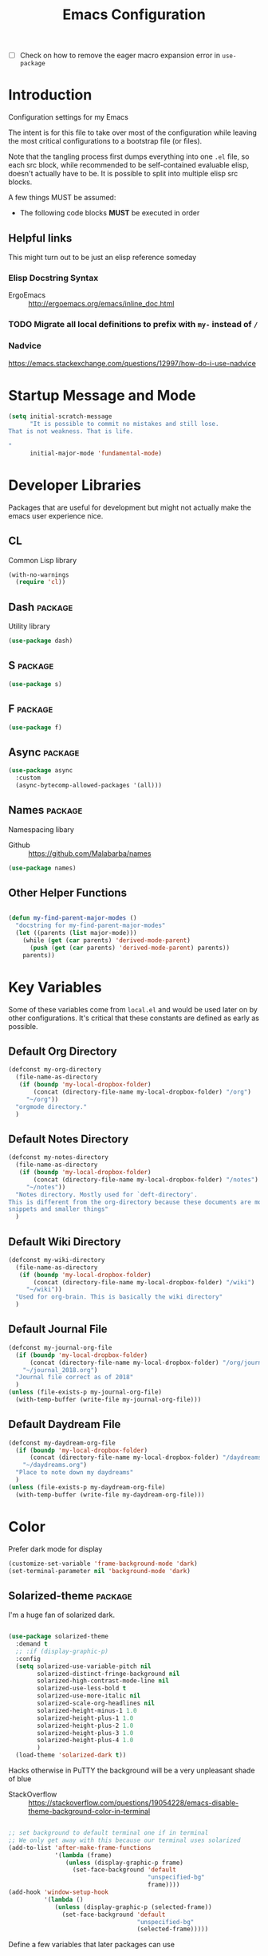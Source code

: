 #+TITLE: Emacs Configuration
- [ ] Check on how to remove the eager macro expansion error in =use-package=

* Introduction
Configuration settings for my Emacs

The intent is for this file to take over most of the configuration while leaving
the most critical configurations to a bootstrap file (or files).

Note that the tangling process first dumps everything into one =.el= file, so
each src block, while recommended to be self-contained evaluable elisp, doesn't
actually have to be. It is possible to split into multiple elisp src blocks.

A few things MUST be assumed:
- The following code blocks *MUST* be executed in order

** Helpful links
This might turn out to be just an elisp reference someday

*** Elisp Docstring Syntax
- ErgoEmacs :: http://ergoemacs.org/emacs/inline_doc.html

*** TODO Migrate all local definitions to prefix with =my-= instead of =/=

*** Nadvice
https://emacs.stackexchange.com/questions/12997/how-do-i-use-nadvice

* Startup Message and Mode
#+BEGIN_SRC emacs-lisp
  (setq initial-scratch-message
        "It is possible to commit no mistakes and still lose.
  That is not weakness. That is life.

  "
        initial-major-mode 'fundamental-mode)
#+END_SRC

* Developer Libraries
Packages that are useful for development but might not actually make the emacs
user experience nice.

** CL
Common Lisp library

#+BEGIN_SRC emacs-lisp
  (with-no-warnings
    (require 'cl))
#+END_SRC

** Dash                                                             :package:
Utility library

#+BEGIN_SRC emacs-lisp
  (use-package dash)
#+END_SRC

** S                                                                :package:

#+BEGIN_SRC emacs-lisp
  (use-package s)
#+END_SRC

** F                                                                :package:

#+BEGIN_SRC emacs-lisp
  (use-package f)
#+END_SRC

** Async                                                            :package:

#+BEGIN_SRC emacs-lisp
  (use-package async
    :custom
    (async-bytecomp-allowed-packages '(all)))
#+END_SRC

** Names                                                            :package:
Namespacing libary

- Github :: https://github.com/Malabarba/names


#+BEGIN_SRC emacs-lisp
  (use-package names)
#+END_SRC

** Other Helper Functions
#+BEGIN_SRC emacs-lisp

  (defun my-find-parent-major-modes ()
    "docstring for my-find-parent-major-modes"
    (let ((parents (list major-mode)))
      (while (get (car parents) 'derived-mode-parent)
        (push (get (car parents) 'derived-mode-parent) parents))
      parents))
#+END_SRC

* Key Variables
Some of these variables come from =local.el= and would be used later on by
other configurations. It's critical that these constants are defined as early
as possible.

** Default Org Directory

#+BEGIN_SRC emacs-lisp
  (defconst my-org-directory
    (file-name-as-directory
     (if (boundp 'my-local-dropbox-folder)
         (concat (directory-file-name my-local-dropbox-folder) "/org")
       "~/org"))
    "orgmode directory."
    )
#+END_SRC

** Default Notes Directory

#+BEGIN_SRC emacs-lisp
  (defconst my-notes-directory
    (file-name-as-directory
     (if (boundp 'my-local-dropbox-folder)
         (concat (directory-file-name my-local-dropbox-folder) "/notes")
       "~/notes"))
    "Notes directory. Mostly used for `deft-directory'.
  This is different from the org-directory because these documents are more for
  snippets and smaller things"
    )
#+END_SRC

** Default Wiki Directory

#+BEGIN_SRC emacs-lisp
  (defconst my-wiki-directory
    (file-name-as-directory
     (if (boundp 'my-local-dropbox-folder)
         (concat (directory-file-name my-local-dropbox-folder) "/wiki")
       "~/wiki"))
    "Used for org-brain. This is basically the wiki directory"
    )
#+END_SRC

** Default Journal File
#+BEGIN_SRC emacs-lisp
  (defconst my-journal-org-file
    (if (boundp 'my-local-dropbox-folder)
        (concat (directory-file-name my-local-dropbox-folder) "/org/journal_2018.org")
      "~/journal_2018.org")
    "Journal file correct as of 2018"
    )
  (unless (file-exists-p my-journal-org-file)
    (with-temp-buffer (write-file my-journal-org-file)))
#+END_SRC

** Default Daydream File
#+BEGIN_SRC emacs-lisp
  (defconst my-daydream-org-file
    (if (boundp 'my-local-dropbox-folder)
        (concat (directory-file-name my-local-dropbox-folder) "/daydreams.org")
      "~/daydreams.org")
    "Place to note down my daydreams"
    )
  (unless (file-exists-p my-daydream-org-file)
    (with-temp-buffer (write-file my-daydream-org-file)))
#+END_SRC

* Color

Prefer dark mode for display

#+BEGIN_SRC emacs-lisp
  (customize-set-variable 'frame-background-mode 'dark)
  (set-terminal-parameter nil 'background-mode 'dark)
#+END_SRC

** Solarized-theme                                                  :package:
I'm a huge fan of solarized dark.

#+BEGIN_SRC emacs-lisp

  (use-package solarized-theme
    :demand t
    ;; :if (display-graphic-p)
    :config
    (setq solarized-use-variable-pitch nil
          solarized-distinct-fringe-background nil
          solarized-high-contrast-mode-line nil
          solarized-use-less-bold t
          solarized-use-more-italic nil
          solarized-scale-org-headlines nil
          solarized-height-minus-1 1.0
          solarized-height-plus-1 1.0
          solarized-height-plus-2 1.0
          solarized-height-plus-3 1.0
          solarized-height-plus-4 1.0
          )
    (load-theme 'solarized-dark t))
#+END_SRC

Hacks otherwise in PuTTY the background will be a very unpleasant shade of blue

- StackOverflow :: https://stackoverflow.com/questions/19054228/emacs-disable-theme-background-color-in-terminal

#+BEGIN_SRC emacs-lisp

  ;; set background to default terminal one if in terminal
  ;; We only get away with this because our terminal uses solarized
  (add-to-list 'after-make-frame-functions
               '(lambda (frame)
                  (unless (display-graphic-p frame)
                    (set-face-background 'default
                                         "unspecified-bg"
                                         frame))))
  (add-hook 'window-setup-hook
            '(lambda ()
               (unless (display-graphic-p (selected-frame))
                 (set-face-background 'default
                                      "unspecified-bg"
                                      (selected-frame)))))
#+END_SRC

Define a few variables that later packages can use

#+BEGIN_SRC emacs-lisp

  (defconst my-solarized-dark-base03   "#002b36")
  (defconst my-solarized-dark-base02   "#073642")
  (defconst my-solarized-dark-base01   "#586e75")
  (defconst my-solarized-dark-base00   "#657b83")
  (defconst my-solarized-dark-base0    "#839496")
  (defconst my-solarized-dark-base1    "#93a1a1")
  (defconst my-solarized-dark-base2    "#eee8d5")
  (defconst my-solarized-dark-base3    "#fdf6e3")
  (defconst my-solarized-dark-yellow   "#b58900")
  (defconst my-solarized-dark-orange   "#cb4b16")
  (defconst my-solarized-dark-red      "#dc322f")
  (defconst my-solarized-dark-magenta  "#d33682")
  (defconst my-solarized-dark-violet   "#6c71c4")
  (defconst my-solarized-dark-blue     "#268bd2")
  (defconst my-solarized-dark-cyan     "#2aa198")
  (defconst my-solarized-dark-green    "#859900")
#+END_SRC

* Evil                                                                 :evil:

Enable folding for all programming major modes

Disabled because superseded by origami-mode
#+BEGIN_SRC emacs-lisp
  ;; (add-hook 'prog-mode-hook 'hs-minor-mode)
#+END_SRC

** Evil-collection                                                  :package:
- Github :: https://github.com/emacs-evil/evil-collection


- [ ] Break up ~evil-collection-init~ so this package doesn't take forever to load
#+BEGIN_SRC emacs-lisp
  (use-package evil-collection
    :after (evil)
    :demand t
    :custom
    (evil-want-integration nil)
    :config
    ;;NOTE: note that this REQUIRES the var `evil-want-integration' to be NIL
    (evil-collection-init))
#+END_SRC

** Evil-mode                                                        :package:
- Github :: https://github.com/emacs-evil/evil


- [X] Replace =evil-select-paren= with =evil-select-quote= so that operators
  seek out the nearest textobject on the line

#+BEGIN_SRC emacs-lisp
  ;; [something] ( mote thingh) {} <>
  ;; Note that all the evil flags are documented in `evil.info' in the evil
  ;; directory ()
  (use-package evil
    :demand t
    :commands (evil-set-initial-state
               evil-insert-state)
    :general
    (global-map
     "C-u" nil) ;; Disable universal argument
    (:keymaps 'insert
     "C-u"    'kill-whole-line
     "C-l"    'evil-complete-next-line
     ;; "C-L"    'evil-complete-previous-line
     ;; "C-p"    'evil-complete-next
     ;; "C-n"    'evil-complete-previous
     ;; "C-t"    'evil-shift-right-line
     ;; "C-d"    'evil-shift-left-line
     ;; "C-k"    nil
     )
    (:keymaps 'motion
     "C-u"    'evil-scroll-up)
    (:keymaps 'normal
     "Y"      '/evil-copy-to-end-of-line
     "gt"     '/evil-gt
     "gT"     '/evil-gT
     "C-\\"   '/lang-toggle ;; binding for eng <-> jap
     "g o"    'ff-find-other-file
     "g a"    'describe-char)
    (:keymaps 'visual
     ">>"     '/evil-shift-right-visual
     "<<"     '/evil-shift-left-visual)
    (:keymaps 'inner
     "/"      '/inner-forward-slash
     ;; "l" 'my-evil-inner-line ;; conflicts with targets.el
     )
    (:keymaps 'outer
     "e"      'my-evil-a-buffer
     ;; "l" 'my-evil-a-line ;; conflicts with targets.el
     "/"      '/a-forward-slash)
    (:keymaps 'minibuffer-local-map
     "C-w"    'backward-kill-word)
    :custom
    (evil-want-C-u-scroll t
                          "Emacs uses `C-u' for its `universal-argument' function.
                                   It conflicts with scroll up in evil-mode")
    (evil-want-integration nil
                           "`evil-collections' demands that this be disabled to
                                    work")
    :config

    ;; TODO: figure out this
    ;; https://github.com/syl20bnr/spacemacs/issues/5070
  ;;;###autoload
    (defun /evil-paste-after-from-0 ()
      "I legitimately forgot what this does.
           Probably copied it from stackoverflow"
      (interactive)
      (let ((evil-this-register ?0))
        (call-interactively 'evil-paste-after)))

  ;;;###autoload
    (defun /treat-underscore-as-word ()
      "Make underscore be considered part of a word, just like vim.
           Add this to whichever mode you want when you want it to treat underscore as a
           word"
      (modify-syntax-entry ?_ "w"))

  ;;;###autoload
    (defun /evil-gt ()
      "Emulating vim's `gt' using frames."
      (interactive)
      (other-frame 1))

  ;;;###autoload
    (defun /evil-gT ()
      "Emulating vim's `gT' using frames."
      (interactive)
      (other-frame -1))

  ;;;###autoload
    (defun /lang-toggle ()
      "Input language toggle wrapper."
      (interactive)
      (toggle-input-method)
      ;; (evil-append 1)
      )

    ;; Overload shifts so that they don't lose the selection
  ;;;###autoload
    (defun /evil-shift-left-visual ()
      "Keep visual selection after shifting left."
      (interactive)
      (evil-shift-left (region-beginning) (region-end))
      (evil-normal-state)
      (evil-visual-restore))

  ;;;###autoload
    (defun /evil-shift-right-visual ()
      "Same as /evil-shift-left-visual, but for the right instead."
      (interactive)
      (evil-shift-right (region-beginning) (region-end))
      (evil-normal-state)
      (evil-visual-restore))

    ;; Back to our regularly scheduled programming
    (fset 'evil-visual-update-x-selection 'ignore)
    (evil-select-search-module 'evil-search-module 'evil-search)
    (setq evil-want-Y-yank-to-eol t
          sentence-end-double-space nil
          evil-regexp-search t
          evil-normal-state-modes (append evil-motion-state-modes
                                          evil-normal-state-modes)
          evil-motion-state-modes nil
          evil-want-C-u-scroll t
          evil-split-window-below t
          evil-vsplit-window-right t)
    (setq-default evil-auto-indent t)

    ;; (add-hook 'view-mode-hook 'evil-motion-state)

    ;; (evil-define-text-object /a-forward-slash (count &optional beg end type)
    ;;   "Select forward slash (/)"
    ;;   :extend-selection t
    ;;   (evil-select-quote ?/ beg end type count))

    ;; (evil-define-text-object /inner-forward-slash (count &optional beg end type)
    ;;   "Select forward slash (/)"
    ;;   :extend-selection nil
    ;;   (evil-select-quote ?/ beg end type count))

    ;; ;; Let `_` be considered part of a word, like vim does
    ;; (defadvice evil-inner-word (around underscore-as-word activate)
    ;;   (let ((table (copy-syntax-table (syntax-table))))
    ;;     (modify-syntax-entry ?_ "w" table)
    ;;     (with-syntax-table table ad-do-it)))
    (/treat-underscore-as-word) ;TODO: Not sure if this is required if we're hooking into prog-mode

    ;; (defun my-evil-make-frame-with-params (file)
    ;;   "Tries to emulate evil tab creation using `make-frame'"
    ;;   (interactive "<f>")
    ;;   (if file
    ;;       ;; Finds the file and loads it into the frame
    ;;       )
    ;;   )

    ;; (evil-ex-define-cmd "sh[ell]" 'eshell)
    (evil-ex-define-cmd "sh[ell]"    'shell) ;; at least shell shows its keymaps
    (evil-ex-define-cmd "tabn[ew]"   'make-frame)
    (evil-ex-define-cmd "tabe[dit]"  'make-frame)
    (evil-ex-define-cmd "qw[indow]"  'delete-frame)
    (evil-ex-define-cmd "restart"    'restart-emacs)
    (evil-ex-define-cmd "init"       'find-user-init-file)
    (evil-ex-define-cmd "config"     'find-user-config-file)
    (evil-ex-define-cmd "local"      'find-user-local-file)

    ;; (lexical-let ((default-color (cons (face-background 'mode-line)
    ;;                                    (face-foreground 'mode-line))))
    ;;   (add-hook 'post-command-hook
    ;;             (lambda ()
    ;;               (let ((color (cond ((minibufferp) default-color)
    ;;                                  ((evil-insert-state-p) '("#b58900" . "#ffffff"))
    ;;                                  ((evil-emacs-state-p)  '("#444488" . "#ffffff"))
    ;;                                  ((buffer-modified-p)   '("#dc322f" . "#ffffff"))
    ;;                                  (t default-color))))
    ;;                 (set-face-background 'mode-line (car color))
    ;;                 (set-face-foreground 'mode-line (cdr color))))))

    ;; nmap Y y$
    (defun /evil-copy-to-end-of-line ()
      "Yanks everything from point to the end of the line"
      (interactive)
      (evil-yank (point) (point-at-eol)))

    ;; https://stackoverflow.com/questions/18102004/emacs-evil-mode-how-to-create-a-new-text-object-to-select-words-with-any-non-sp/22418983#22418983
    (defmacro /evil-define-and-bind-text-object (key start-regex end-regex)
      (let ((inner-name (make-symbol "inner-name"))
            (outer-name (make-symbol "outer-name")))
        `(progn
           (evil-define-text-object ,inner-name (count &optional beg end type)
             (evil-select-paren ,start-regex ,end-regex beg end type count nil))
           (evil-define-text-object ,outer-name (count &optional beg end type)
             (evil-select-paren ,start-regex ,end-regex beg end type count t))
           (define-key evil-inner-text-objects-map ,key (quote ,inner-name))
           (define-key evil-outer-text-objects-map ,key (quote ,outer-name)))))

    ;; https://www.emacswiki.org/emacs/RegularExpression
    (/evil-define-and-bind-text-object "/" "/" "/")
    (/evil-define-and-bind-text-object "\\" "\\" "\\")
    (/evil-define-and-bind-text-object "|" "|" "|")
    ;; (/evil-define-and-bind-text-object "l" "^\\s-*" "\\s-*$") ;; line textobj
    ;; (/evil-define-and-bind-text-object "e" "\\`\\s-*" "\\s-*$") ;; buffer textobj

    (evil-define-text-object my-evil-a-buffer (count &optional beg end type)
      "Select entire buffer"
      (evil-range (point-min) (point-max)))

    ;; ;; NOTE: Disabled because of conflicts with targets.el
    ;; ;; shamelessly stolen from
    ;; ;; https://github.com/syohex/evil-textobj-line/blob/master/evil-textobj-line.el
    ;; (defun my-evil-line-range (count beg end type &optional inclusive)
    ;;   (if inclusive
    ;;       (evil-range (line-beginning-position) (line-end-position))
    ;;     (let ((start (save-excursion
    ;;                    (back-to-indentation)
    ;;                    (point)))
    ;;           (end (save-excursion
    ;;                  (goto-char (line-end-position))
    ;;                  (skip-syntax-backward " " (line-beginning-position))
    ;;                  (point))))
    ;;       (evil-range start end))))

    ;; (evil-define-text-object my-evil-a-line (count &optional beg end type)
    ;;   "Select entire line"
    ;;   (my-evil-line-range count beg end type t))

    ;; (evil-define-text-object my-evil-inner-line (count &optional beg end type)
    ;;   "Select an inner line"
    ;;   (my-evil-line-range count beg end type))

    ;; ;; https://emacs.stackexchange.com/questions/29026/in-evil-mode-how-can-i-configure-the-seeking-forward-behaviour-for-all-text-obj
    ;; (defun my-evil-inner-paren (count &optional beg end type)
    ;;   "docstring for my-evil-inner-paren"
    ;;   :extend-selection nil
    ;;   (evil-select-paren "(" ")" beg end type count)
    ;;   )
    ;; (advice-add 'evil-inner-paren :around #'my-evil-inner-paren)

    ;; [something] ( mote thingh) {} <>

  ;;   (defun my-forward-line-char-seeker (char)
  ;;     "docstring for my-forward-in-line-char"
  ;;     (save-excursion
  ;;       (while (and (not (eolp))
  ;;                   (not (looking-at-p char)))
  ;;         (forward-char))
  ;;       (if (eolp)
  ;;           nil
  ;;         (point))))

  ;;   (defun my-backward-line-char-seeker (char)
  ;;     "docstring for my-forward-in-line-char"
  ;;     (save-excursion
  ;;       (while (and (not (bolp))
  ;;                   (not (looking-at-p char)))
  ;;         (backward-char))
  ;;       (if (bolp)
  ;;           nil
  ;;         (point))))

  ;;   ;;TODO: Make this hack less cancerous. All we want is to alter evil-select-parens
  ;;   ;;into evil-select-quote so we have proper forward chasing behavior
  ;;   (defun my-evil-a-paren-seek (&rest _)
  ;;     "Move the point into a delimiter, if it exists within this line,
  ;; Does nothing otherwise"
  ;;     (let ((seek-forward (my-forward-line-char-seeker "("))
  ;;           (seek-backward (my-backward-line-char-seeker ")")))
  ;;       (cond (seek-forward
  ;;              (goto-char seek-forward))
  ;;             (seek-backward
  ;;              (goto-char seek-backward)))
  ;;       ))
  ;;   (advice-add 'evil-a-paren :before 'my-evil-a-paren-seek)

  ;;   (evil-define-text-object my-evil-inner-paren (count &optional beg end type)
  ;;     "Select inner parenthesis."
  ;;     :extend-selection nil
  ;;     (evil-select-paren "(" ")" beg end type count))
  ;;   (advice-add 'evil-inner-paren :override 'my-evil-inner-paren)

  ;;   (evil-define-text-object my-evil-a-bracket (count &optional beg end type)
  ;;     "Select a square bracket."
  ;;     :extend-selection nil
  ;;     (evil-select-paren "\\[" "\\]" beg end type count t))
  ;;   (advice-add 'evil-a-bracket :override 'my-evil-a-bracket)

  ;;   (evil-define-text-object my-evil-inner-bracket (count &optional beg end type)
  ;;     "Select inner square bracket."
  ;;     :extend-selection nil
  ;;     (evil-select-paren "\\[" "\\]" beg end type count))
  ;;   (advice-add 'evil-inner-bracket :override 'my-evil-inner-bracket)

  ;;   (evil-define-text-object my-evil-a-curly (count &optional beg end type)
  ;;     "Select a curly bracket (\"brace\")."
  ;;     :extend-selection nil
  ;;     (evil-select-paren "{" "}" beg end type count t))
  ;;   (advice-add 'evil-a-curly :override 'my-evil-a-curly)

  ;;   (evil-define-text-object my-evil-inner-curly (count &optional beg end type)
  ;;     "Select inner curly bracket (\"brace\")."
  ;;     :extend-selection nil
  ;;     (evil-select-paren "{" "}" beg end type count))
  ;;   (advice-add 'evil-inner-curly :override 'my-evil-inner-curly)

  ;;   (evil-define-text-object my-evil-an-angle (count &optional beg end type)
  ;;     "Select an angle bracket."
  ;;     :extend-selection nil
  ;;     (evil-select-paren "<" ">" beg end type count t))
  ;;   (advice-add 'evil-an-angle :override 'my-evil-an-angle)

  ;;   (evil-define-text-object my-evil-inner-angle (count &optional beg end type)
  ;;     "Select inner angle bracket."
  ;;     :extend-selection nil
  ;;     (evil-select-paren "<" ">" beg end type count))
  ;;   (advice-add 'evil-inner-angle :override 'my-evil-inner-angle)

    ;; (general-define-key
    ;;  :keymaps 'evil-outer-text-objects-map
    ;;  "b" 'my-evil-a-paren
    ;;  "(" 'my-evil-a-paren
    ;;  ")" 'my-evil-a-paren
    ;;  "[" 'my-evil-a-bracket
    ;;  "]" 'my-evil-a-bracket
    ;;  "B" 'my-evil-a-curly
    ;;  "{" 'my-evil-a-curly
    ;;  "}" 'my-evil-a-curly
    ;;  "<" 'my-evil-an-angle
    ;;  ">" 'my-evil-an-angle)
    ;; (general-define-key
    ;;  :keymaps 'evil-inner-text-objects-map
    ;;  "b" 'my-evil-inner-paren
    ;;  "(" 'my-evil-inner-paren
    ;;  ")" 'my-evil-inner-paren
    ;;  "[" 'my-evil-inner-bracket
    ;;  "]" 'my-evil-inner-bracket
    ;;  "B" 'my-evil-inner-curly
    ;;  "{" 'my-evil-inner-curly
    ;;  "}" 'my-evil-inner-curly
    ;;  "<" 'my-evil-inner-angle
    ;;  ">" 'my-evil-inner-angle)

      ;; (evil-select-quote ?\( ?\) beg end type count)
      ;; (evil-select-paren ?\( ?\) (caddr args) (cadddr args) (cadddr args) (cadr args))
    ;; somethinbg ()

    (add-hook 'evil-normal-state-entry-hook 'evil-ex-nohighlight)
    ;; (evil-update-insert-state-bindings) ;; something's overriding it
    (evil-mode)
    )
#+END_SRC

*** Evil-Unimpaired
shamelessly stolen from spacemacs

#+BEGIN_SRC emacs-lisp
  ;;;###autoload
  (defun evil-unimpaired//find-relative-filename (offset)
    (when buffer-file-name
      (let* ((directory (f-dirname buffer-file-name))
             (files (f--files directory (not (s-matches? "^\\.?#" it))))
             (index (+ (-elem-index buffer-file-name files) offset))
             (file (and (>= index 0) (nth index files))))
        (when file
          (f-expand file directory)))))

  ;;;###autoload
  (defun evil-unimpaired/previous-file ()
    (interactive)
    (-if-let (filename (evil-unimpaired//find-relative-filename -1))
        (find-file filename)
      (user-error "No previous file")))

  ;;;###autoload
  (defun evil-unimpaired/next-file ()
    (interactive)
    (-if-let (filename (evil-unimpaired//find-relative-filename 1))
        (find-file filename)
      (user-error "No next file")))

  ;;;###autoload
  (defun evil-unimpaired/paste-above ()
    (interactive)
    (evil-insert-newline-above)
    (evil-paste-after 1))

  ;;;###autoload
  (defun evil-unimpaired/paste-below ()
    (interactive)
    (evil-insert-newline-below)
    (evil-paste-after 1))

  ;;;###autoload
  (defun evil-unimpaired/insert-space-above (count)
    (interactive "p")
    (dotimes (_ count) (save-excursion (evil-insert-newline-above))))

  ;;;###autoload
  (defun evil-unimpaired/insert-space-below (count)
    (interactive "p")
    (dotimes (_ count) (save-excursion (evil-insert-newline-below))))

  ;;;###autoload
  (defun evil-unimpaired/next-frame ()
    (interactive)
    (/evil-gt))

  ;;;###autoload
  (defun evil-unimpaired/previous-frame ()
    (interactive)
    (/evil-gT))

  ;; from tpope's unimpaired
  (define-key evil-normal-state-map (kbd "[ SPC")
    'evil-unimpaired/insert-space-above)
  (define-key evil-normal-state-map (kbd "] SPC")
    'evil-unimpaired/insert-space-below)
  ;; (define-key evil-normal-state-map (kbd "[ e") 'move-text-up)
  ;; (define-key evil-normal-state-map (kbd "] e") 'move-text-down)
  (define-key evil-visual-state-map (kbd "[ e") ":move'<--1")
  (define-key evil-visual-state-map (kbd "] e") ":move'>+1")
  ;; (define-key evil-visual-state-map (kbd "[ e") 'move-text-up)
  ;; (define-key evil-visual-state-map (kbd "] e") 'move-text-down)
  (define-key evil-normal-state-map (kbd "[ b") 'previous-buffer)
  (define-key evil-normal-state-map (kbd "] b") 'next-buffer)
  (define-key evil-normal-state-map (kbd "[ f") 'evil-unimpaired/previous-file)
  (define-key evil-normal-state-map (kbd "] f") 'evil-unimpaired/next-file)
  ;; (define-key evil-normal-state-map (kbd "[ t") 'evil-unimpaired/previous-frame)
  ;; (define-key evil-normal-state-map (kbd "] t") 'evil-unimpaired/next-frame)
  (define-key evil-normal-state-map (kbd "[ w") 'previous-multiframe-window)
  (define-key evil-normal-state-map (kbd "] w") 'next-multiframe-window)
  ;; select pasted text
  (define-key evil-normal-state-map (kbd "g p") (kbd "` [ v ` ]"))
  ;; paste above or below with newline
  (define-key evil-normal-state-map (kbd "[ p") 'evil-unimpaired/paste-above)
  (define-key evil-normal-state-map (kbd "] p") 'evil-unimpaired/paste-below)
#+END_SRC

*** TODO Implement forward-seeking behavior for parenthetical text objects
- Link :: https://emacs.stackexchange.com/questions/29026/in-evil-mode-how-can-i-configure-the-seeking-forward-behaviour-for-all-text-obj
** Evil-string-inflection                                           :package:
- Github :: https://github.com/ninrod/evil-string-inflection


#+BEGIN_SRC emacs-lisp

  ;; defaults to g~
  (use-package evil-string-inflection
    :disabled
    :after (evil))
#+END_SRC

** Exato                                                            :package:
- Github :: https://github.com/ninrod/exato


Defaults to x, so dax, dix, etc. To customize set the value of =exato-key=

This package is about xml attribute objects, the t textobj handles tags, not
attributes, which are inside tags

#+BEGIN_SRC emacs-lisp
  (use-package exato
    :after (evil))
#+END_SRC

** Evil-god-state                                                   :package:
- Github :: https://github.com/gridaphobe/evil-god-state


#+BEGIN_SRC emacs-lisp

  ;; https://github.com/gridaphobe/evil-god-state
  (use-package evil-god-state
    :general
    (:states 'normal
     "g <SPC>" 'evil-execute-in-god-state))
#+END_SRC

** Evil-surround                                                    :package:
- Github :: https://github.com/emacs-evil/evil-surround


#+BEGIN_SRC emacs-lisp

  (use-package evil-surround
    :after (evil)
    :demand t
    :config
    (global-evil-surround-mode)
    )
#+END_SRC

*** Evil-embrace                                                    :package:
- Github :: https://github.com/cute-jumper/evil-embrace.el


#+BEGIN_SRC emacs-lisp
  ;; Evil-embrace is like a souped up addon of surround, this time they have
  ;; things like function surround and probably more features.
  (use-package evil-embrace
    :after (evil-surround)
    :commands (embrace-add-pair)
    :config
    (evil-embrace-enable-evil-surround-integration)
    (setq evil-embrace-show-help-p nil)
    )
#+END_SRC

** Evil-args                                                        :package:
- Github :: https://github.com/wcsmith/evil-args


#+BEGIN_SRC emacs-lisp

  (use-package evil-args
    :bind (:map evil-inner-text-objects-map
           ("a" . evil-inner-arg)
           :map evil-outer-text-objects-map
           ("a" . evil-outer-arg)
           ;; :map evil-normal-state-map
           ;; ("L" . evil-forward-arg)
           ;; ("H" . evil-backward-arg)
           ;; ("K" . evil-jump-out-args)
           ;; :map evil-motion-state-map
           ;; ("L" . evil-forward-arg)
           ;; ("H" . evil-backward-arg)
           )
    ;; :config
    ;; consider spaces as argument delimiters
    ;; (add-to-list 'evil-args-delimiters " ")
    )
#+END_SRC

** Evil-textobj-column                                              :package:
- Github :: https://github.com/noctuid/evil-textobj-column


#+BEGIN_SRC emacs-lisp

  ;; more like evil-textobj-kolumn
  (use-package evil-textobj-column
    :bind (:map evil-inner-text-objects-map
           ("k" . evil-textobj-column-word)
           ("K" . evil-textobj-column-WORD)))
#+END_SRC

** Evil-numbers                                                     :package:
- Github :: https://github.com/cofi/evil-numbers


#+BEGIN_SRC emacs-lisp

  (use-package evil-numbers
    :general
    (:keymaps 'normal
     "C-a"  'evil-numbers/inc-at-pt
     "C-x"  'evil-numbers/dec-at-pt)
    ;; :bind (:map evil-normal-state-map
    ;;        ("C-a" . evil-numbers/inc-at-pt)
    ;;        ("C-x" . evil-numbers/dec-at-pt))
    )
#+END_SRC

** Evil-lion                                                        :package:
- Github :: https://github.com/edkolev/evil-lion


#+BEGIN_SRC emacs-lisp

  ;; alignment
  (use-package evil-lion
    :after (evil)
    :demand t
    :config
    (evil-lion-mode))
#+END_SRC

** Evil-matchit                                                     :package:
- Github :: https://github.com/redguardtoo/evil-matchit


#+BEGIN_SRC emacs-lisp

  (use-package evil-matchit)
#+END_SRC
** Evil-commentary                                                  :package:

#+BEGIN_SRC emacs-lisp

  ;; Adds textobjects that comments
  (use-package evil-commentary
    :after (evil)
    :demand t
    :config
    (evil-commentary-mode)
    )
#+END_SRC

** Evil-nerd-commenter                                              :package:
#+BEGIN_SRC emacs-lisp
  (use-package evil-nerd-commenter
    :after (evil)
    :bind (:map evil-inner-text-objects-map
           ("c" . evilnc-inner-comment)
           :map evil-outer-text-objects-map
           ("c" . evilnc-outer-commenter)))
#+END_SRC

** Evil-indent-plus                                                 :package:
#+BEGIN_SRC emacs-lisp

      ;;; Indentation text object for evil
  (use-package evil-indent-plus
    :bind(:map evil-inner-text-objects-map
          ("i" . evil-indent-plus-i-indent)
          ("I" . evil-indent-plus-a-indent)
          :map evil-outer-text-objects-map
          ("i" . evil-indent-plus-i-indent-up)
          ("I" . evil-indent-plus-a-indent-up)))
#+END_SRC

** Evil-tilde-fringe                                                :package:
#+BEGIN_SRC emacs-lisp

  ;; vim A E S T H E T H I C S
  ;; Puts tildes in the fringe, just like vim.
  (use-package vi-tilde-fringe
    :after (evil)
    :demand t
    :config
    (global-vi-tilde-fringe-mode))
#+END_SRC

** Evil-visualstar                                                  :package:
#+BEGIN_SRC emacs-lisp

  ;; Allows for * and # commands. which originally only worked on WORDs, to
  ;; work on a visual selection too
  (use-package evil-visualstar
    :after (evil)
    :demand t
    :config
    (global-evil-visualstar-mode))
#+END_SRC

** Evil-rsi                                                :package:disabled:
- Github :: https://github.com/linktohack/evil-rsi


This is causing a conflict with evil-mode where activating =evil-rsi-mode=
removes certain insert state keybinds (like =C-t= and =C-d= that I like.)

So we're disabling it

#+BEGIN_SRC emacs-lisp
  ;; TODO: Document GNU Readline bindings
  (use-package evil-rsi
    :disabled t
    :demand t
    :after (evil)
    :diminish (evil-rsi-mode)
    :config
    (evil-rsi-mode))
#+END_SRC

** Evil-goggles                                            :package:disabled:
#+BEGIN_SRC emacs-lisp
  ;; Flashes the selection you made. I honestly don't need this and am just
  ;; turning it on for shits and giggles, until it starts to annoy me
  ;; https://github.com/edkolev/evil-goggles
  (use-package evil-goggles
    :after (evil)
    :diminish (evil-goggles-mode)
    :disabled t
    :demand t
    :custom
    (evil-goggles-duration 0.05
                           "Sometimes the default of 0.2 is too slow")
    :config
    (evil-goggles-mode)
    (evil-goggles-use-diff-faces))
#+END_SRC

** Evil-quickscope                                         :package:disabled:
#+BEGIN_SRC emacs-lisp
  ;; Disabled because it conflicts with evil-snipe-override-mode
  (use-package evil-quickscope
    :disabled t
    ;; :config
    ;; (global-evil-quickscope-always-mode t)
    ;; (global-evil-quickscope-mode t)
    )
#+END_SRC

** Evil-snipe                                                       :package:
#+BEGIN_SRC emacs-lisp
  ;; Basically does what Clever-F did in vim, letting you repeatedly press
  ;; f, F, t, and T instead of using ; and ,
  (use-package evil-snipe
    :after (evil)
    :demand t
    :diminish (evil-snipe-override-mode
               evil-snipe-override-local-mode)
    :config
    (evil-snipe-override-mode))
#+END_SRC

** Evil-expat                                                       :package:
Adds the following ex commands:

| :reverse           | reverse visually selected lines                                |
| :remove            | remove current file and its buffer                             |
| :rename NEW-PATH   | rename or move current file and its buffer                     |
| :colorscheme THEME | change emacs color theme                                       |
| :diff-orig         | get a diff of unsaved changes, like vim's common :DiffOrig     |
| :gdiff             | BRANCH git-diff current file, requires magit and vdiff-magit   |
| :gblame            | git-blame current file, requires magit                         |
| :gremove           | git remove current file, requires magit                        |
| :tyank             | copy range into tmux paste buffer, requires running under tmux |
| :tput              | paste from tmux paste buffer, requires running under tmux      |

#+BEGIN_SRC emacs-lisp

  (use-package evil-expat)
#+END_SRC

** Evil-exchange                                           :package:disabled:
#+BEGIN_SRC emacs-lisp
  ;; Adds an operator `gx' that, when called again, swaps both selections
  ;; currently DISABLED because it conflicts with the default `g x', which
  ;; goes to the link under the cursor (`browse-url-at-point'), something
  ;; which I feel is probably cooler than evil-exchange
  (use-package evil-exchange
    :disabled t)
#+END_SRC

** Vimish-fold                                                      :package:
#+BEGIN_SRC emacs-lisp
  (use-package vimish-fold)
#+END_SRC

** Evil-tutor                                                       :package:
#+BEGIN_SRC emacs-lisp
  (use-package evil-tutor)
#+END_SRC

** Evil-cleverparens                                                :package:
- Github :: https://github.com/luxbock/evil-cleverparens


#+BEGIN_SRC emacs-lisp
  (use-package evil-cleverparens
    :hook (lisp-mode)
    :general
    (:states 'normal
     :keymaps 'evil-cleverparens-mode-map
     "{" nil
     "}" nil)) ;; I want my paragraphs dammit
#+END_SRC

** Evil-argwrap
I want to replicate [[https://github.com/FooSoft/vim-argwrap][vim-argwrap]] in evil-mode.

The current issue is how the range isn't long enough, because of the
insertions the end point isn't being updated similarly and the range is
shorter than what is expected

The manual is advising using [[https://www.gnu.org/software/emacs/manual/html_node/elisp/Markers.html#Markers][markers]] which are like ranges but relative to a
point or something. That worked well

Currently there is a few edge cases we need to handle. The most important one
being how to normalize between i/a textobjects.

Never knew that the emacs regex syntax lets you access the syntax table.
Coolio.

Now we need to figure out when something is already exploded and should be
joined, or something that should be exploded. I'm thinking that if a brace
isn't on their own line we'll just assume that it's not exploded and explode
it (join then explode)

#+BEGIN_SRC emacs-lisp
  (defun my-evil-argwrap-join-region (beg end)
    "Joins a parentheses-delimited region bounded by BEG and END.
  Joins every argument into one line, so something like:
  {
      a,
      b,
      c
  }
  would be transformed into:
  {a, b, c}"
    (let ((start (copy-marker beg))
          (stop (copy-marker end)))
      (while (< (point) stop)
        (when (eolp)
          (join-line t)
          )
        (forward-char)
        )
      ))

  (defun my--evil-argwrap-explode-inner-region-recursive (beg end)
    "Implementation of `my-evil-argwrap-explode-region'"
    (let ((start (copy-marker beg))
          (stop (copy-marker end))
          (paren-openers "\\s(")        ; Using syntax table
          (delimiters    ",")           ;TODO: make customizable
          )
      (goto-char start)
      (newline-and-indent)
      (while  (< (point) stop)
        (cond
         ;; when we find a comma, we break the line
         ((looking-back delimiters)
          (newline-and-indent))
         ((looking-at paren-openers)
          (let ((sub-start (1+ (point)))
                (sub-stop (1- (forward-list))))
            (my--evil-argwrap-explode-inner-region-recursive sub-start
                                                             sub-stop)
            ))
         (t (forward-char))
         ))
      (newline-and-indent)
      ))

  (defun my-evil-argwrap-explode-region (beg end)
    "Explodes a parentheses-delimited region bounded by BEG and END.
  Put every argument in a range into its own line, so something like:
  {a, b, c}
  would be transformed into:
  {
      a,
      b,
      c
  }
  Nested parentheses will also be exploded"
    ;; adjust for the range so that they're always inside braces
    (when (and (progn (goto-char beg)
                      (looking-at "\\s("))
               (= (forward-list) end))
      (setq beg (1+ beg)
            end (1- end)))
    (my--evil-argwrap-explode-inner-region-recursive beg end)
    )

  (evil-define-operator my-evil-argwrap-operator (beg end)
    "docstring for evil-argwrap"
    (save-excursion
      (goto-char beg)
      (if (looking-at "\\s(")
          (forward-char)
        (skip-syntax-backward "^\\s(")) ;; stops right before match
      (if (eolp)
          (my-evil-argwrap-join-region beg end)
        (my-evil-argwrap-explode-region beg end))))

  ;; So this works
  (define-key evil-normal-state-map (kbd "\\") 'my-evil-argwrap-operator)
#+END_SRC

It appears that calling something defined by =evil-define-operator= puts
emacs into operator pending mode, which is expected. Then evil passes in a
range and the operation starts.

*** Test cases

={ a, b, c } { foo<a, {b}> , b, c }=
*** DONE What are the acceptable values for =evil-operator-range-type=?
CLOSED: [2018-03-28 Wed 22:24]

Covered by noctuid [[https://github.com/noctuid/evil-guide#type][here]].

It's defined in =evil-define-motion=. The allowed characters are:
- inclusive :: The range is the start point up to and including the ending
  position.
- line      :: The range is set to the beginning and end of the line
- block     :: The range is blockwise like in =C-v=
- exclusive :: Default. The range is exactly like ~inclusive~ except that it
  does not include the ending position.

*** What I learnt

I learnt that emacs has terrible regex.

I also learnt that lisp-2's are pretty horrible.

Lisp coding is surprisingly not cancer tho. It could be the hype however.

** Targets
- Github :: https://github.com/noctuid/targets.el


We're not done with =(targets-setup)= yet, it needs additional parameters or
something, look up [[https://github.com/noctuid/targets.el#configuration][here]].

#+BEGIN_SRC emacs-lisp
  (use-package targets
    :ensure nil
    :after (evil)
    :demand t
    :straight (:host github :repo "noctuid/targets.el"
               :branch "master")
    :config
    (targets-setup t)
    )
#+END_SRC

** Old Configuration
These configurations are old and left here in case we ever need it

#+BEGIN_SRC emacs-lisp


  ;; (use-package evil-paredit
  ;;   :config (add-hook 'emacs-lisp-mode-hook 'evil-paredit-mode))

  ;; (use-package evil-cleverparens-text-objects
  ;;   :ensure t
  ;;   :init
  ;;   (use-package evil-cleverparens :ensure t)
  ;;   :config
  ;;   nil)

  ;; (use-package evil-cleverparens
  ;;   :bind(:map evil-inner-text-objects-map
  ;;              ("c" . evil-cp-inner-comment)
  ;;              :map evil-outer-text-objects-map
  ;;              ("c" . evil-cp-a-comment))
  ;;   ;; :config
  ;;   ;; (require 'evil-cleverparens-text-objects)
  ;;   )

  ;; (use-package evil-replace-with-register)

  ;; (use-package evil-text-object-python)

  ;; (use-package evil-visual-mark-mode
  ;;   :ensure t
  ;;   :config
  ;;   (evil-visual-mark-mode))

  ;; (use-package evil-tabs
  ;;   :ensure t
  ;;   :config
  ;;   (global-evil-tabs-mode t))
#+END_SRC

* Helm                                                                 :helm:
** Ivy                                                              :package:

#+BEGIN_SRC emacs-lisp
  ;; Install ivy as a contingency
  (use-package ivy
    :bind (:map ivy-minibuffer-map
           ("C-w" . ivy-backward-kill-word)
           ("C-u" . ivy-backward-kill-line)
           ("C-j" . ivy-next-line)
           ("C-k" . ivy-previous-line))
    :config
    (setq ivy-use-virtual-buffers t
          enable-recursive-minibuffers t))
#+END_SRC

*** Swiper                                                          :package:

#+BEGIN_SRC emacs-lisp
  (use-package swiper)
#+END_SRC

*** Counsel                                                         :package:

#+BEGIN_SRC emacs-lisp
  (use-package counsel
    :bind (("M-x" . counsel-M-x)))
#+END_SRC

** Helm                                                             :package:

#+BEGIN_SRC emacs-lisp
  (use-package helm
    :general
    ("C-h C-h" 'helm-apropos
     "C-h h"   'helm-apropos)
    (:states 'normal
     "-"     'helm-find-files) ;; emulate vim-vinegar
    (:states  'normal
     :prefix my-default-evil-leader-key
     "<SPC>"  'helm-M-x
     "TAB"    'helm-resume
     "y y"    'helm-show-kill-ring
     "b b"    'helm-mini
     "m m"    'helm-bookmarks)
    (:keymaps 'helm-map
     "C-w" 'evil-delete-backward-word
     "\\"  'helm-select-action
     "C-j" 'helm-next-line
     "C-k" 'helm-previous-line
     "C-d" 'helm-next-page
     "C-u" 'helm-previous-page
     "C-l" 'helm-next-source
     "C-h" 'helm-previous-source
     "TAB" 'helm-execute-persistent-action)
    :config
    (setq helm-idle-delay 0.0
          helm-input-idle-delay 0.01
          helm-quick-update t)
    (setq helm-recentf-fuzzy-match t
          helm-locate-fuzzy-match nil ;; locate fuzzy is worthless
          helm-M-x-fuzzy-match t
          helm-buffers-fuzzy-matching t
          helm-semantic-fuzzy-match t
          helm-apropos-fuzzy-match t
          helm-imenu-fuzzy-match t
          helm-lisp-fuzzy-completion t
          helm-completion-in-region-fuzzy-match t
          helm-split-window-in-side-p t
          helm-use-frame-when-more-than-two-windows nil)
    (progn (helm-autoresize-mode)
           (setq helm-autoresize-min-height 40 ;; these values are %
                 helm-autoresize-max-height 40))
    (helm-mode)
    )
#+END_SRC

** Helm-describe-modes                                              :package:

#+BEGIN_SRC emacs-lisp
  (use-package helm-describe-modes
    :bind (("C-h m" . helm-describe-modes))
    ;; :config
    ;; (evil-leader/set-key "m" 'helm-describe-modes)
    )
#+END_SRC

** Helm-descbinds                                                   :package:

#+BEGIN_SRC emacs-lisp
  (use-package helm-descbinds
    :bind (("C-h b" . helm-descbinds))
    :config
    (helm-descbinds-mode))
#+END_SRC

** Helm-swoop                                                       :package:
Disabled until we figure out a good keybind for it to use. It currently
conflicts with org-agenda

- [X] Use helm to replace hl-todo's occur prolly


#+BEGIN_SRC emacs-lisp
  (use-package helm-swoop
    :general
    ;; (:states 'normal
    ;;  :prefix my-default-evil-leader-key
    ;;  "t t" 'helm-swoop)
    (helm-swoop-map
     "C-w" 'evil-delete-backward-word)
    :init
    ;;;###autoload
    (defun /helm-swoop-vis () (interactive)
           (helm-swoop :$query "" :$multiline 4))
    ;; :config
    ;; (defun /helm-swoop-vis () (interactive)
    ;;        (helm-swoop :$query "" :$multiline 4))
    ;; no annoying under mouse highlights
    ;;(setq helm-swoop-pre-input-function (lambda () nil))
    )
#+END_SRC

** Helm-fuzzier                                                     :package:

#+BEGIN_SRC emacs-lisp
  (use-package helm-fuzzier
    :after helm
    :demand t
    :config
    (helm-fuzzier-mode))
#+END_SRC

** Helm-flx                                                         :package:

#+BEGIN_SRC emacs-lisp
  (use-package helm-flx
    :after helm
    :demand t
    :config
    (helm-flx-mode)
    (setq helm-flx-for-helm-find-files t
          helm-flx-for-helm-locate t))
#+END_SRC

** Helm-dash                                                        :package:

#+BEGIN_SRC emacs-lisp
  (use-package helm-dash)
#+END_SRC

** Helm-hunks                                              :package:disabled:
- Github :: https://github.com/torgeir/helm-hunks.el

#+BEGIN_SRC emacs-lisp
  ;; commenting it out because it has conflicting bindings in its own map
  (use-package helm-hunks
    :commands (helm-hunks
               helm-hunks-current-buffer
               helm-hunks-staged
               helm-hunks-staged-current-buffer)
    :general
    (:states 'normal
     :prefix my-default-evil-leader-key
     "g g" 'helm-hunks-current-buffer)
    (helm-hunks--keymap
       "C-j" 'helm-next-line
       "C-k" 'helm-previous-line
       "C-d" 'helm-next-page
       "C-u" 'helm-previous-page
       "C-l" 'helm-next-source
       "C-h" 'helm-previous-source)
    :custom
    (helm-hunks-preview-diffs t)
    :config
    (add-hook 'helm-hunks-refresh-hook 'git-gutter+-refresh)
    )
#+END_SRC

** Helm-google
- Github :: https://github.com/steckerhalter/helm-google


#+BEGIN_SRC emacs-lisp
  (use-package helm-google
    :commands (helm-google))
#+END_SRC
** Others
#+BEGIN_SRC emacs-lisp


  ;; TODO: when defining helm desckeys make sure a global binding is also presentw
  ;; C-h seems broken (We've been overwriting it to enable terminal backspace)

  ;; (helm-mode 1)
#+END_SRC

* Buffer
#+BEGIN_SRC emacs-lisp
  ;; (add-hook 'prog-mode-hook 'hs-minor-mode)

  ;; no startup screen
  (setq inhibit-startup-screen t)

  ;; startup maximised
  (custom-set-variables
   '(initial-frame-alist (quote ((fullscreen . maximized)))))
  (custom-set-variables
   '(default-frame-alist (add-to-list 'default-frame-alist
                                      '(fullscreen . maximized))))

  (setq require-final-newline t)

  ;; remove annoying bell sounds
  (setq ring-bell-function 'ignore)

  ;; Display time
  (display-time-mode 1)

  ;; strip whitespace
  (add-hook 'before-save-hook 'delete-trailing-whitespace)
  ;;(general-define-key
  ;; :states 'normal
  ;; :prefix my-default-evil-leader-key
  ;; "." 'whitespace-mode)

  ;; automatically refresh buffer when changed outside
  (global-auto-revert-mode t)

  ;; Remove toolbar
  (progn (tool-bar-mode -1)
         (menu-bar-mode -1)
         (scroll-bar-mode -1)
         (window-divider-mode -1))

  (setq tab-always-indent 'complete)

  (setq-default truncate-lines    t  ;; no wrap
                indent-tabs-mode nil ;; do not use tabs when indenting
                tab-width         2
                auto-hscroll-mode t)

  ;; use optimised linum mode if we can
  (when (>= emacs-major-version 26)
    (global-display-line-numbers-mode))

  (defun my-disable-line-numbers ()
    "For modes that doesn't need line numbers in their buffers"
    (display-line-numbers-mode -1)
    )

  ;; autopairing
  ;; We're currently trying out smartparens
  (electric-pair-mode -1)

  ;; Change "yes or no" to "y or n"
  (fset 'yes-or-no-p 'y-or-n-p)

  ;; Frame-related functions
  (add-hook 'after-make-frame-functions 'select-frame)

  ;; speed optimisation
  ;; https://emacs.stackexchange.com/questions/28736/emacs-pointcursor-movement-lag/28746
  (setq-default auto-window-vscroll nil)

  (defconst my-user-temp-dir
    "tempfiles/"
    "Directory used to store temporary files that shouldn't be versioned")

  ;; ;; adjust autosave and backup directories
  ;; (setq backup-directory-alist `(("." . ,(concat user-init-dir
  ;;                                                my-user-temp-dir
  ;;                                                "backups/")))
  ;;       delete-old-versions t
  ;;       backup-by-copying t
  ;;       version-control t
  ;;       kept-new-versions 20
  ;;       kept-old-versions 5
  ;;       vc-make-backup-files t
  ;;       auto-save-list-file-prefix (concat user-init-dir
  ;;                                          my-user-temp-dir
  ;;                                          "auto-save-list/.saves-")
  ;;       ;; auto-save-file-name-transforms `((".*" ,(concat user-init-dir
  ;;       ;;                                                 my-user-temp-dir
  ;;       ;;                                                 "autosave/")
  ;;       ;;                                   t))
  ;;       )
  ;; adjust autosave and backup directories
  (setq delete-old-versions t
        backup-by-copying t
        version-control t
        kept-new-versions 20
        kept-old-versions 5
        vc-make-backup-files t
        )

  ;; ;; Save buffer state
  ;; (setq savehist-file (concat user-init-dir "history")
  ;;       savehist-save-minibuffer-history 1
  ;;       savehist-additional-variables
  ;;       '(kill-ring
  ;;         search-ring
  ;;         regexp-search-ring))
  ;; (savehist-mode 1)
  ;; (setq history-length t
  ;;       history-delete-duplicates t)
  ;; Save buffer state
  (setq savehist-save-minibuffer-history 1
        savehist-additional-variables
        '(kill-ring
          search-ring
          regexp-search-ring))
  (savehist-mode 1)
  (setq history-length t
        history-delete-duplicates t)

  ;; look cool
  (when window-system
    (global-hl-line-mode))

  ;; http://pragmaticemacs.com/emacs/adaptive-cursor-width/
  (setq x-stretch-cursor t)

  (defun my-goto-scratch-buffer ()
    "When called goes to the scratch buffer.
  TODO: Make it take an argument that specifies which mode it should enter the
  buffer in."
    (interactive)
    (switch-to-buffer "*scratch*")
    )

  (evil-ex-define-cmd "sc[ratch]" 'my-goto-scratch-buffer)

  (defun my-goto-messages-buffer ()
    "When called goes to the Messages buffer.
  TODO: Make it take an argument that specifies which mode it should enter the
  buffer in."
    (interactive)
    (switch-to-buffer "*Messages*")
    )

  (evil-ex-define-cmd "me[ssages]" 'my-goto-messages-buffer)
#+END_SRC

** Highlight-indent-guides                                          :package:
#+BEGIN_SRC emacs-lisp

  (use-package highlight-indent-guides
    ;; :hook (prog-mode . highlight-indent-guides-mode)
    :config
    (general-define-key
     :states 'normal
     :prefix my-default-evil-leader-key
     "|" 'highlight-indent-guides-mode)
    (setq highlight-indent-guides-method 'character
          highlight-indent-guides-character ?\|)
    ;; (highlight-indent-guides-mode)
    )
#+END_SRC

** Rotate Text                                                      :package:
- Github :: https://github.com/nschum/rotate-text.el


It's sorta like [[https://github.com/zef/vim-cycle][vim cycle]]. It rotates the text through a bunch of keywords

#+BEGIN_SRC emacs-lisp
  (use-package rotate-text
    :ensure nil
    :commands (rotate-text)
    :straight (:host github :repo "nschum/rotate-text.el" :branch "master")
    :general
    (:states 'normal
     "g r" 'rotate-text))
#+END_SRC
** Whitespace-cleanup-mode                                          :package:
#+BEGIN_SRC emacs-lisp
  (use-package whitespace-cleanup-mode
    :defer 2
    :config
    (global-whitespace-cleanup-mode 1))
#+END_SRC

** Hl-todo                                                          :package:
- Odd highlighting in hl-todo-occur :: https://github.com/tarsius/hl-todo/issues/23#issuecomment-383051721


Current workflow is to attempt to use helm-swoop to see what is there, instead of
hl-todo-occur

#+BEGIN_SRC emacs-lisp
  (use-package hl-todo
    :diminish t
    :commands (hl-todo-mode)
    :hook ((prog-mode  . hl-todo-mode)
           (yaml-mode  . hl-todo-mode))
    :general
    (:states 'normal
     :prefix my-default-evil-leader-key
     ;; "t t" 'hl-todo-occur
     "t t" 'my-helm-swoop-hl-todo
     )
    (:keymaps 'evil-normal-state-map
     "[ t"  'hl-todo-previous
     "] t"  'hl-todo-next)
    :custom
    (hl-todo-keyword-faces `(("TODO"   . ,my-solarized-dark-yellow)
                             ("DEBUG"  . ,my-solarized-dark-magenta)
                             ("BUG"    . ,my-solarized-dark-red)
                             ("REMOVE" . ,my-solarized-dark-red)
                             ("STUB"   . ,my-solarized-dark-green)
                             ("NOTE"   . ,my-solarized-dark-base1)
                             ("HACK"   . ,my-solarized-dark-violet)
                             ("FIXME"  . ,my-solarized-dark-orange)))
    :init
    ;;TODO: Make this search for regexes
    (defun my-helm-swoop-hl-todo () (interactive)
           (require 'helm-swoop)
           (helm-swoop :$query hl-todo-regexp :$multiline 4))
    :config
    ;; Stolen from https://github.com/emacs-helm/helm/wiki/Developing. Convenient!
    ;; Not used because we don't incrementally search for todos
    ;; (defun my-helm-hl-todo-items ()
    ;;   "Show `hl-todo'-keyword items in buffer."
    ;;   (interactive)
    ;;   (helm :sources (helm-build-in-buffer-source "hl-todo items"
    ;;                    :data (current-buffer)
    ;;                    :candidate-transformer (lambda (candidates)
    ;;                                             (cl-loop for c in candidates
    ;;                                                      when (string-match hl-todo-regexp c)
    ;;                                                      collect c))
    ;;                    :get-line #'buffer-substring)
    ;;         :buffer "*helm hl-todo*"))
    )
#+END_SRC

** Fill-column-indicator                                            :package:
For some reason its package namespace is =fci-=

#+BEGIN_SRC emacs-lisp

  ;; https://github.com/alpaker/Fill-Column-Indicator
  (use-package fill-column-indicator
    :commands (turn-on-fci-mode)
    :hook (prog-mode . turn-on-fci-mode)
    :diminish t
    :custom
    (fill-column 80)
    (always-use-textual-rule t)
    )
#+END_SRC

** Golden-ratio                                           :package:disabled:
- Github :: https://github.com/roman/golden-ratio.el


#+BEGIN_SRC emacs-lisp
  (use-package golden-ratio
    :ensure nil
    :commands (golden-ratio-mode)
    :straight (:type git :host github :repo "roman/golden-ratio.el" :branch "master")
    :custom
    (golden-ratio-auto-scale t)
    )
#+END_SRC

** Powerline                                                        :package:
#+BEGIN_SRC emacs-lisp
  (use-package powerline
    :defer 1
    )
#+END_SRC

*** Powerline-evil                                                  :package:
#+BEGIN_SRC emacs-lisp

  (use-package powerline-evil
    :after (powerline)
    :demand t
    :custom
    (powerline-evil-tag-style 'verbose
                              "Print out the full name of the state instead of <S>
                              abbreviations.")
    :config
    (powerline-evil-vim-theme))
#+END_SRC

** Focus                                                            :package:
#+BEGIN_SRC emacs-lisp

  ;; https://github.com/larstvei/Focus
  (use-package focus
    :init
    (general-define-key
     :states 'normal
     :prefix my-default-evil-leader-key
     "f f" 'focus-mode)
    (evil-ex-define-cmd "fo[cus]" 'focus-mode))
#+END_SRC

** Minimap                                                          :package:
#+BEGIN_SRC emacs-lisp

  (use-package minimap
    :commands minimap-mode
    :config
    (customize-set-variable 'minimap-window-location 'right))
#+END_SRC

** No-littering                                                     :package:
#+BEGIN_SRC emacs-lisp

  (use-package no-littering
    :demand t)
#+END_SRC

** Unicode-troll-stopper                                            :package:
#+BEGIN_SRC emacs-lisp
  (use-package unicode-troll-stopper
    :demand t)
#+END_SRC

** Transpose-frame                                                  :package:
#+BEGIN_SRC emacs-lisp

  (use-package transpose-frame)
#+END_SRC

** Buffer-move                                                      :package:
#+BEGIN_SRC emacs-lisp

  (use-package buffer-move)
#+END_SRC

** Crosshairs                                                       :package:
#+BEGIN_SRC emacs-lisp

  (use-package crosshairs
    :disabled t)
#+END_SRC

** Which-key                                                        :package:
#+BEGIN_SRC emacs-lisp

  (use-package which-key
    :demand t
    :diminish which-key-mode
    :config
    (which-key-mode))
#+END_SRC

** Undo-tree                                                        :package:
#+BEGIN_SRC emacs-lisp

  (use-package undo-tree
    :demand t
    :diminish undo-tree-mode
    :config
    (global-undo-tree-mode))
#+END_SRC

** Window-centering functions
#+BEGIN_SRC emacs-lisp

  ;;;###autoload
  (defun /line-lengths()
    "Return a list of line lengths for all the lines in the buffer."
    (let (length)
      (save-excursion
        (goto-char (point-min))
        (while (not (eobp))
          (push (- (line-end-position)
                   (line-beginning-position))
                length)
          (forward-line)))
      ;; we return a list since this is the last form evaluated
      (copy-sequence length)))

  ;;;###autoload
  (defun /longest-line-length()
    "Return the longest line from the list of lines given."
    (let ((lines (/line-lengths)))
      ;; return the first element, which should be the largest
      (nth 0 (sort lines '>))))

  ;;;###autoload
  (defun /centre-window-function()
    "Offset the window margins based on the longest line in the buffer.
  This effectively centers it."
    (interactive)
    (let ((margin-size (/ (abs (- (window-width) (/longest-line-length))) 2)))
      (if (not (get '/centre-window-function 'active))
          (progn
            (set-window-margins nil margin-size nil)
            (fringe-mode '(1 . 1))
            (put '/centre-window-function 'active t))
        (progn
          (set-window-margins nil nil nil)
          (fringe-mode nil)
          (put '/centre-window-function 'active nil)))))

  ;; buggy
  ;; (general-define-key
  ;;  :states 'normal
  ;;  :prefix my-default-evil-leader-key
  ;;                     "W" '/centre-window-function)
#+END_SRC

** Ace-link                                                         :package:
#+BEGIN_SRC emacs-lisp
  ;; Used in help mode and eww
  (use-package ace-link
    :commands (ace-link-help
               ace-link-info
               ace-link-eww))
#+END_SRC

** Ace-window                                                       :package:
#+BEGIN_SRC emacs-lisp

  (use-package ace-window
    :bind
    (:map evil-window-map
     ("SPC" . ace-window))
    :custom
    (aw-keys '(?a ?s ?d ?f ?g ?h ?j ?k ?l))
    )
#+END_SRC

** Expand-region                                                    :package:
#+BEGIN_SRC emacs-lisp

  ;; er/expand-region
  (use-package expand-region)
#+END_SRC

** Centered-window-mode                                    :package:disabled:
#+BEGIN_SRC emacs-lisp

  (use-package centered-window-mode
    :disabled t
    :el-get centered-window-mode
    :config
    (centered-window-mode t))
#+END_SRC

** Autopair                                                :package:disabled:
#+BEGIN_SRC emacs-lisp

  (use-package autopair
    :disabled t
    :config
    (autopair-global-mode))
#+END_SRC

** Polymode                                                         :package:
#+BEGIN_SRC emacs-lisp

  (use-package polymode)
#+END_SRC

** Smartparens                                                      :package:
#+BEGIN_SRC emacs-lisp
  (use-package smartparens
    :demand t
    :diminish smartparens-mode
    :commands (sp-local-pair)
    :general
    (:states 'normal
     :prefix my-default-evil-leader-key
     "." 'smartparens-mode)
    :custom
    (sp-cancel-autoskip-on-backward-movement
     nil "We want to maintain the chomp-like behavior of electric-pair")
    (sp-autoskip-closing-pair
     'always "Maintain chomp-like behavior of electric-pair")
    :config
    (require 'smartparens-config) ;; load some default configurations
    (smartparens-global-mode)
    (smartparens-global-strict-mode)
    (show-smartparens-global-mode)
    ;; define some helper functions
    (defun my-add-newline-and-indent-braces (&rest _)
      "Adds that cool vim indent thing we always wanted"
      (newline)
      (indent-according-to-mode)
      (forward-line -1)
      (indent-according-to-mode))
    ;; Update the global definitions with some indenting
    ;; I think that the nil is the flag that controls property inheritance
    ;;NOTE: For some reason TAB isn't recognised. Might be yasnippet intefering.
    ;;Learn to use ret for now
    (sp-pair "{" nil :post-handlers '((my-add-newline-and-indent-braces "RET")))
    (sp-pair "[" nil :post-handlers '((my-add-newline-and-indent-braces "RET")))
    (sp-pair "(" nil :post-handlers '((my-add-newline-and-indent-braces "RET")))
    )
#+END_SRC

*** TODO Evil-smartparens                                           :package:

- [ ] Check if evil-smartparens-mode starts when smartparens-mode starts

#+BEGIN_SRC emacs-lisp

  (use-package evil-smartparens
    :after (smartparens)
    :diminish (evil-smartparens-mode)
    :hook (smartparens-mode . evil-smartparens-mode)
    )
#+END_SRC

** Frame Transparency
#+BEGIN_SRC emacs-lisp

  ;;;###autoload
  (defun my-set-frame-transparency (value)
    "Set the transparency of the frame window to VALUE.
  0=transparent/100=opaque"
    (interactive "nTransparency Value 0 - 100 opaque:")
    (set-frame-parameter (selected-frame) 'alpha value))
#+END_SRC
** Hungry Deletion (of whitespace)                         :package:disabled:
- Homepage :: http://endlessparentheses.com/hungry-delete-mode.html


Disabled because it's more annoying than worth the convenience

#+BEGIN_SRC emacs-lisp
  (use-package hungry-delete
    :disabled t
    :demand t
    :config
    (global-hungry-delete-mode))
#+END_SRC

** Origami                                                 :package:disabled:
- Github :: https://github.com/gregsexton/origami.el/tree/master
- Reddit (Code example) :: https://www.reddit.com/r/emacs/comments/6fmpwb/evil_and_builtin_folding/


Most of the stuff is stolen from the reddit link

- [ ] Not working in python (doesn't recursively fold and does not allow us to
  fold non-top level syntax). Should check

#+BEGIN_SRC emacs-lisp
  (add-hook 'prog-mode-hook 'hs-minor-mode)

  (use-package origami
    :disabled t
    :general
    (:states 'normal
     "za" 'origami-forward-toggle-node
     "zM" 'origami-close-all-nodes
     "zR" 'origami-open-all-nodes
     "zm" 'origami-close-node-recursively
     "zr" 'origami-open-node-recursively
     "zo" 'origami-show-node
     "zc" 'origami-close-node
     "zj" 'origami-forward-fold
     "zk" 'origami-previous-fold
     "zf" 'my-evil-fold-object)
    :config
    (defun my-evil-fold-object ()
      "create fold and add comment to it. There's a lot of
  hardcoding and I do not like it very much. I'm considering
  deleting this"
      (interactive)
      (setq start (region-beginning))
      (setq end (region-end))
      (deactivate-mark)
      (and (< end start)
           (setq start (prog1 end (setq end start))))
      (goto-char start)
      (beginning-of-line)
      (indent-according-to-mode)
      (if (equal major-mode 'emacs-lisp-mode)
          (insert ";; ")
        ;; (indent-according-to-mode)
        (insert comment-start " "))

      ;; (insert comment-start " ")
      (setq start (point))
      (insert "Folding" " {{{")
      (newline-and-indent)
      (goto-char end)
      (end-of-line)
      (and (not (bolp))
           (eq 0 (forward-line))
           (eobp)
           (insert ?\n))
      (indent-according-to-mode)
      (if (equal major-mode 'emacs-lisp-mode)
          (insert ";; }}}")

        (if (equal comment-end "")
            (insert comment-start " }}}")
          (insert comment-end "}}}")))
      (newline-and-indent)
      (goto-char start)
      )
    (global-origami-mode 1)
    )
#+END_SRC

** Symbol Overlay                                          :package:disabled:
- Github :: https://github.com/wolray/symbol-overlay

#+BEGIN_SRC emacs-lisp
  (use-package symbol-overlay
    :disabled t
    )
#+END_SRC

* Dashboard                                                :package:disabled:
#+BEGIN_SRC emacs-lisp
  (use-package dashboard
    :disabled t
    :init
    (dashboard-setup-startup-hook)
    :config
    (setq dashboard-startup-banner nil))
#+END_SRC

* Aggressive Indent/Fill paragraph

** Aggressive-indent                                                :package:
#+BEGIN_SRC emacs-lisp
  (use-package aggressive-indent
    :diminish t
    :demand t
    :commands (aggressive-indent-mode)
    )
#+END_SRC

** Aggressive-fill-paragraph                                        :package:
#+BEGIN_SRC emacs-lisp
  (use-package aggressive-fill-paragraph
    :commands (aggressive-fill-paragraph-mode
               afp-setup-recommended-hooks)
    )
#+END_SRC
* Magit                                                       :package:magit:

#+BEGIN_SRC emacs-lisp
  (use-package magit
    :commands (magit-status)
    :init
    (general-define-key
     :states 'normal
     :prefix my-default-evil-leader-key
     ", ," 'magit-status)
    :config
    (add-hook 'git-commit-setup-hook 'aggressive-fill-paragraph-mode)
    (add-hook 'git-commit-setup-hook 'turn-on-fci-mode)
    (add-hook 'git-commit-setup-hook 'markdown-mode)
    (add-hook 'magit-mode-hook #'my-disable-line-numbers)
    )
#+END_SRC

** Evil-magit                                                       :package:
#+BEGIN_SRC emacs-lisp

  (use-package evil-magit
    :after magit
    :demand t
    :config
    (evil-magit-init))
#+END_SRC

** Git-gutter+                                                      :package:
#+BEGIN_SRC emacs-lisp
  ;; https://github.com/nonsequitur/git-gutter-plus
  (use-package git-gutter+
    :diminish git-gutter+-mode
    :bind (:map evil-normal-state-map
           ("[ h" . git-gutter+-previous-hunk)
           ("] h" . git-gutter+-next-hunk)
           ("g h s" . git-gutter+-stage-hunks)
           ("g h u" . git-gutter+-revert-hunks)
           ("g h h" . git-gutter+-show-hunk-inline-at-point)
           )
    :hook ((prog-mode . git-gutter+-mode)
           (org-mode . git-gutter+-mode))
    ;; :hook (prog-mode . git-gutter+-mode)
    :config
    ;; refer to the hacks made in config-colors.el.
    ;; We do this to make the gutter things look nice
    (unless (display-graphic-p)
      (set-face-foreground 'git-gutter+-modified "magenta")
      (set-face-background 'git-gutter+-modified nil)
      (set-face-foreground 'git-gutter+-added "green")
      (set-face-background 'git-gutter+-added nil)
      (set-face-foreground 'git-gutter+-deleted "red")
      (set-face-background 'git-gutter+-deleted nil))
    (setq git-gutter+-hide-gutter t)
    ;; use git-gutter+-diffinfo-at-point to get the range of the hunk,
    ;; extract the range beg-end,
    ;; then set the textobject to that range
    ;; (require 'evil)

    ;; we're forced to put it here because the global mode must be done afterwards
    ;; (??)
    (use-package git-gutter-fringe+
      :if (display-graphic-p)
      :after git-gutter+
      :demand t)
    (global-git-gutter+-mode)
    )
#+END_SRC

** TODO Git Hunk textobjects
I want to be able to select git hunks in a textobject way
* Org                                                                   :org:

** Org-mode                                                         :package:
#+BEGIN_SRC emacs-lisp
  (use-package org
    :commands (org-mode
               orgtbl-mode
               org-time-stamp-inactive
               org-refile)
    :general
    (:states 'normal
     :prefix my-default-evil-leader-key
     "o t" 'org-time-stamp-inactive
     "o T" #'my-time-stamp)
    (:states 'normal
     :keymaps 'org-mode-map
     :prefix my-default-evil-leader-key
     "r r" 'org-refile
     "R R" 'org-archive-subtree)
    (org-mode-map
     "C-c C-'" 'org-edit-special)
    (org-src-mode-map
     "C-c C-'" 'org-src-edit-exit)
    :custom
    (org-support-shift-select t
                              "Let me use J in org-mode please.")
    (org-startup-indented t)
    (org-indent-mode-turns-on-hiding-stars t)
    (org-src-tab-acts-natively t)
    (org-src-window-setup 'current-window
                          "I tend to have documentation/other things on
                          adjacent windows")
    (org-src-fontify-natively t)
    (org-default-notes-file "~/TODO.org")
    ;; (org-M-RET-may-split-line '((default . nil)))
    (org-M-RET-may-split-line nil)
    (org-enforce-todo-checkbox-dependencies t)
    (org-enforce-todo-dependencies          t)
    (org-pretty-entities                    nil)
    ;; (org-insert-heading-respect-content t)
    (org-log-done       'time)
    (org-log-redeadline 'time)
    (org-log-reschedule 'time)
    (org-blank-before-new-entry '((heading         . t)
                                  (plain-list-item . nil)))
    (org-refile-targets '((nil . (:maxlevel . 9))))
    (org-refile-use-outline-path t)
    (org-outline-path-complete-in-steps nil)
    (org-refile-allow-creating-parent-nodes 'confirm)
    (org-highlight-latex-and-related '(latex))
    (org-src-block-faces `(("emacs-lisp" (:foreground ,my-solarized-dark-base0))))

    :config
  ;;;###autoload
    (defun /org-mode-face-no-resize ()
      "Stop the org-level headers from increasing in height relative to the other
  text."
      (when (eq major-mode 'org-mode)
        (dolist (face '(org-level-1
                        org-level-2
                        org-level-3
                        org-level-4
                        org-level-5))
          (set-face-attribute face nil :weight 'normal :height 1.0))))
    (add-hook 'org-mode-hook '/org-mode-face-no-resize)

    ;; (org-toggle-link-display)

    ;; when inserting a heading immediately go into insert mode
    (add-hook 'org-insert-heading-hook 'evil-insert-state)

    ;; (general-define-key :keymaps 'org-mode-map
    ;;                     :states 'insert
    ;;                     "RET"     'newline-and-indent)

    ;; make smartparen autoskip "" because org-mode treats it as a string
    (sp-local-pair 'org-mode "\"" nil :when '(:rem sp-in-string-p))

    (defun my-time-stamp ()
      "Prints the time and date."
      (interactive)
      (org-time-stamp-inactive '(16)))

    (defun my-add-org-evil-embrace-pairs ()
      "Add additional pairings that evil-surround doesn't cover"
      (let ((org-pairs '((?= "=" . "=") ;; verbatim
                         (?* "*" . "*") ;; bold
                         (?_ "_" . "_") ;; underline
                         (?+ "+" . "+") ;; strikethrough
                         (?~ "~" . "~") ;; code
                         (?/ "/" . "/")))) ;; italic
        (dolist (pair org-pairs)
          (embrace-add-pair (car pair) (cadr pair) (cddr pair)))))
    (add-hook 'org-mode-hook 'my-add-org-evil-embrace-pairs)

    ;; https://github.com/zzamboni/dot-emacs/blob/master/init.org#cheatsheet-and-experiments
    (defun my-org-reformat-buffer ()
      (interactive)
      (when (y-or-n-p "Really format current buffer? ")
        (let ((document (org-element-interpret-data (org-element-parse-buffer))))
          (erase-buffer)
          (insert document)
          (goto-char (point-min)))))

    (defun my-org-hook-configs ()
      "Hacks to make org-mode less cancer when run"
      ;; NOTE: We turn this off because it is causing the cursor to do really
      ;; fucking weird things
      ;; (require 'fill-column-indicator)
      ;; (turn-on-fci-mode)
      (with-eval-after-load 'display-line-numbers
        (display-line-numbers-mode -1))
      (aggressive-fill-paragraph-mode))
    (add-hook 'org-mode-hook #'my-org-hook-configs)
    )
#+END_SRC

** Org-capture                                          :package:journalling:
org capture. https://github.com/syl20bnr/spacemacs/issues/5320

#+BEGIN_SRC emacs-lisp
  (use-package org-capture
    :ensure nil ;; because org-capture is from org
    :after (org)
    :commands (org-capture
               org-capture-templates)
    :general
    (:prefix my-default-evil-leader-key
     :states 'normal
     "c c" '(lambda () (interactive)
              (require 'org-capture)
              (helm-org-capture-templates))
     "c j" '(lambda () (interactive) (org-capture nil "j"))
     "j j" '(lambda () (interactive) (org-capture nil "d")))
    (:prefix my-default-evil-leader-key
     :keymaps 'org-capture-mode-map
     :states 'normal
     "r r" 'org-capture-refile)
    (org-capture-mode-map
     [remap evil-save-and-close]          'org-capture-finalize
     [remap evil-save-modified-and-close] 'org-capture-finalize
     [remap evil-quit]                    'org-capture-kill)
    :init
    (defun my-capture-daydream ()
      ""
      (interactive)
      (org-capture nil "d"))
    (evil-ex-define-cmd "todo" 'my-capture-daydream)
    :config
    ;; when inserting a heading immediately go into insert mode
    (add-hook 'org-capture-mode-hook 'evil-insert-state)
    (when (boundp 'my-journal-org-file)
      (add-to-list 'org-capture-templates
                   `("j" "Journal Entry" entry
                     (file ,my-journal-org-file)
                     "* %U\n%?")))
    (when (boundp 'my-daydream-org-file)
      (add-to-list 'org-capture-templates
                   `("d" "Daydream Entry" entry
                     (file ,my-daydream-org-file)
                     "* %? \n %U"))))
#+END_SRC

*** Capture Templates Reference
- Capture Template manual :: https://orgmode.org/manual/Capture-templates.html#Capture-templates
- Template Expansion symbols :: https://orgmode.org/manual/Template-expansion.html#Template-expansion

- [X] Work template (local variable and all that)
- [X] Journal template
- [X] side-project related templates (org-projectile?)

** Org-agenda                                                       :package:
#+BEGIN_SRC emacs-lisp
  (use-package org-agenda
    :ensure nil ;; because org-agenda is from org
    :after (org)
    :general
    (:prefix my-default-evil-leader-key
     :states 'normal
     "f f" 'org-agenda)
    ;; :config
    ;; initialize org agenda things
    ;; (add-to-list 'org-agenda-files my-org-directory)
    )
#+END_SRC
** Org-brain                                                        :package:
#+BEGIN_SRC emacs-lisp
       ;;; This is like a concept map, but in org-files
  (use-package org-brain
    :custom
    (org-brain-path my-wiki-directory "Share the same path as deft.")
    (org-brain-file-entries-use-title nil
                                      "Speed optimisation since our filenames and
                                           title should match anyway")
    :general
    (:states 'normal
     :prefix my-default-evil-leader-key
     "N" 'org-brain-visualize)
    :init
    (evil-set-initial-state 'org-brain-visualize-mode 'emacs)
    )
#+END_SRC
** Org-radiobutton                                                  :package:
#+BEGIN_SRC emacs-lisp
  (use-package org-radiobutton)
#+END_SRC

** Anki-editor                                                      :package:
- Github :: https://github.com/louietan/anki-editor


Requires the ~anki-connect~ plugin to be installed in anki, as well as curl.
#+BEGIN_SRC emacs-lisp
  ;; Export orgfiles as anki decks!
  ;; Looks great for jap study and just study in general
  (use-package anki-editor)
#+END_SRC
** Evil-org                                                         :package:
#+BEGIN_SRC emacs-lisp
  ;; https://github.com/Somelauw/evil-org-mode
  ;; Full keybindings:
  ;; https://github.com/Somelauw/evil-org-mode/blob/master/doc/keythemes.org
  (use-package evil-org
    :hook (org-mode . evil-org-mode)
    :diminish (evil-org-mode)
    ;; :general
    ;; (:states '(emacs insert)
    ;;  :keymaps 'org-mode-map
    ;;  "RET" 'evil-org-return)
    :custom
    (evil-org-retain-visual-state-on-shift
     t
     "Let us chain < and > calls")
    (evil-org-use-additional-insert
     t
     "Add things like M-j to insert")
    (evil-org-special-o/O
     '(table-row)
     "Do not let o/O affect list items, throws me off")
    :general
    (evil-org-mode-map
     :states 'normal
     "g f" 'evil-org-open-links)
    :config
    (evil-org-set-key-theme '(textobjects
                              insert
                              navigation
                              additional
                              shift
                              return
                              operators
                              ;; todo
                              ;; heading
                              calendar
                              ))
    (with-eval-after-load 'org-agenda
      (require 'evil-org-agenda)
      (evil-org-agenda-set-keys)
      (add-hook 'org-agenda-mode-hook 'evil-org-mode)
      )
    )
#+END_SRC
** Helm-org-rifle                                                   :package:
#+BEGIN_SRC emacs-lisp
  (use-package helm-org-rifle
    :general
    (:states 'normal
     :prefix my-default-evil-leader-key
     "o o" 'helm-org-rifle-current-buffer
     "O O" 'helm-org-rifle)
    (helm-org-rifle-map
     "C-w"  'evil-delete-backward-word
     "\\"   'helm-select-action
     "C-j"  'helm-next-line
     "C-k"  'helm-previous-line
     "C-n"  'helm-next-page
     "C-p"  'helm-previous-page
     "C-l"  'helm-next-source
     "C-h"  'helm-previous-source
     "TAB"  'helm-execute-persistent-action)
    )
#+END_SRC

** TODO Org-jira
- Github :: https://github.com/ahungry/org-jira


It seems to be pulling from the old board or something, so we might need to
take a look at that.

- [ ] Get the correct jira url
- [ ] Bind it inside =local.el=

#+BEGIN_SRC emacs-lisp
  (use-package org-jira
    )
#+END_SRC

** Org-babel
#+BEGIN_SRC emacs-lisp
  (use-package org-babel
    :ensure nil
    ;; this list is probably incomplete
    :commands (org-babel-get-src-block-info
               org-babel-do-in-edit-buffer
               org-babel-tangle-file)
    )
#+END_SRC
*** Async                                                           :package:
#+BEGIN_SRC emacs-lisp
  (use-package ob-async
    :demand t
    :after (org-babel))
#+END_SRC
*** Clojurescript                                                   :package:
#+BEGIN_SRC emacs-lisp
  (use-package ob-clojurescript
    :demand t
    :after (org-babel))
#+END_SRC
*** Http                                                            :package:
#+BEGIN_SRC emacs-lisp
  (use-package ob-http
    :demand t
    :after (org-babel))
#+END_SRC
*** Browser                                                         :package:
#+BEGIN_SRC emacs-lisp
  (use-package ob-browser
    :demand t
    :after (org-babel))
#+END_SRC

*** Restclient                                                      :package:
#+BEGIN_SRC emacs-lisp
  (use-package ob-restclient
    :demand t
    :after (org-babel))
#+END_SRC

*** Rust                                                            :package:
#+BEGIN_SRC emacs-lisp
  (use-package ob-rust
    :demand t
    :after (org-babel))
#+END_SRC

*** Translate                                                       :package:
#+BEGIN_SRC emacs-lisp
  (use-package ob-translate
    :demand t
    :after (org-babel))
#+END_SRC
** TODO Bind <C-M-return> to smart insert subitem or subheader
** Date-Time Prompt

- Manual :: https://orgmode.org/manual/The-date_002ftime-prompt.html

* Deft                                                              :package:
- Homepage :: https://jblevins.org/projects/deft/


#+BEGIN_SRC emacs-lisp

  (use-package deft
    :commands (deft)
    :custom
    (deft-auto-save-interval 0.0
      "Disable autosave because of permissions issues causing massive lag")
    (deft-directory my-wiki-directory
      "Set the directory to dropbox")
    (deft-extensions '("org")
      "Set the extensions for deft notes")
    (deft-recursive t
      "Recursively search so we can organise by folders")
    (deft-use-filter-string-for-filename t)
    (deft-file-naming-rules '((noslash . "-")
                              (nospace . "-")
                              (case-fn . downcase)))
    (deft-org-mode-title-prefix t)
    :general
    (deft-mode-map
      [remap evil-quit] 'quit-window)
    (:states 'normal
     :prefix my-default-evil-leader-key
     "n n" 'deft)
    (:keymaps 'deft-mode-map
     :states  '(insert normal motion)
     "C-j"    'widget-forward
     "C-k"    'widget-backward)
    (:keymaps 'deft-mode-map
     :states  'normal
     "q"      'quit-window ;; first emacsy binding in a vim state [2018-03-21 Wed]
     "p"      'deft-filter-yank
     "d d"    'deft-delete-file)
    (:keymaps 'deft-mode-map
     :states  'insert
     "C-w"    'deft-filter-decrement-word
     "C-u"    'deft-filter-clear)
    :config
    ;; (evil-make-overriding-map deft-mode-map nil)
    (evil-set-initial-state 'deft-mode 'insert)
    ;; I wonder why evil keeps overriding RET with evil-ret
    ;; (general-define-key :states '(insert motion normal)
    ;;                     :keymaps 'deft-mode-map
    ;;                     "RET" 'deft-complete)
    (add-hook 'deft-open-file-hook 'org-mode)
    (add-hook 'deft-mode-hook 'evil-insert-state)

    ;; (define-key deft-mode-map [remap evil-quit]
    ;;   'kill-this-buffer)
    ;; (define-key deft-mode-map [remap evil-save-modified-and-close]
    ;;   'kill-this-buffer)
    ;; TODO: See if this method can be applied to eshell hacks
    ;; TODO: This isn't working for some reason
    ;; (define-key deft-mode-map [remap evil-ret]
    ;;   'deft-complete)
    ;; (defun my-overwrite-evil-ret-in-deft ()
    ;;   "attempts to make evil-ret in deft do things like send input"
    ;;   (message "Attempting to overwrite RET for deft")
    ;;   ;; (with-eval-after-load 'evil-config
    ;;   ;;   (define-))
    ;;   (evil-local-set-key 'insert
    ;;                       (kbd "RET") 'deft-complete)
    ;;   (evil-local-set-key 'normal
    ;;                       (kbd "RET") 'deft-complete)
    ;;   (evil-local-set-key 'motion
    ;;                       (kbd "RET") 'deft-complete)
    ;;   )
    ;; (add-hook 'deft-mode-hook 'my-overwrite-evil-ret-in-deft)
    )
#+END_SRC
* Projectile                                                        :package:
#+BEGIN_SRC emacs-lisp
  (use-package projectile
    :commands (projectile-mode)
    :config
    (projectile-mode)
    )
#+END_SRC

** Helm-projectile                                                  :package:
#+BEGIN_SRC emacs-lisp
  (use-package helm-projectile
    :after (projectile)
    :commands (helm-projectile)
    :general
    (:states 'normal
     "_" 'helm-projectile)
    )
#+END_SRC

** Org-projectile                                                   :package:
- Github :: https://github.com/IvanMalison/org-projectile


#+BEGIN_SRC emacs-lisp
  (use-package org-projectile
    :commands (org-projectile-project-todo-completing-read)
    :general
    (:states 'normal
     :prefix my-default-evil-leader-key
     "c p" 'org-projectile-project-todo-completing-read
     "p p" 'org-projectile-project-todo-completing-read)
    :config
    (org-projectile-per-project)
    (setq org-projectile-per-project-filepath "TODO.org"
          org-agenda-files (append org-agenda-files (org-projectile-todo-files)))
    )
#+END_SRC
* Flycheck                                                 :package:disabled:
#+BEGIN_SRC emacs-lisp
  (use-package flycheck
    :hook (prog-mode . flycheck-mode)
    ;; :disabled t
    ;; :demand t ;; this is very important
    ;; :hook (prog-mode . flycheck-mode-on-safe)
    ;; (add-hook 'prog-mode-hook 'flycheck-mode-on-safe)
    )
#+END_SRC

* Completion
#+BEGIN_SRC emacs-lisp
  ;; (add-hook 'prog-mode-hook #'(lambda () (abbrev-mode -1)))
#+END_SRC

** Yasnippet
- [ ] Issue where if you go into an org source block while still in a yasnippet
  tabstop yasnippet explodes for some reason
*** Org-sync-snippets                                               :package:
- Github :: https://github.com/abrochard/org-sync-snippets


I can't seem to get the org --> snippet call to work

#+BEGIN_SRC emacs-lisp
  (use-package org-sync-snippets
    :after (yasnippet)
    :commands (org-sync-snippets-snippets-to-org
               org-sync-snippets-org-to-snippets)
    :custom
    (org-sync-snippets-org-snippets-file (concat user-init-dir "snippets.org"))
    :config
    (add-hook 'yas-after-reload-hook 'org-sync-snippets-snippets-to-org)
    (defun user-snippet-file ()
      "docstring for find-user-snippet-file"
      (interactive)
      (find-file (concat user-init-dir "/snippets.org")))
    (evil-ex-define-cmd "snippet[s]" 'user-snippet-file)
    )
#+END_SRC

*** Yasnippet                                                       :package:
#+BEGIN_SRC emacs-lisp
  (use-package yasnippet
    :hook ((prog-mode
            org-mode
            ledger-mode) . yas-minor-mode-on)
    :commands (yas-minor-mode
               yas-expand-snippet)
    :general
    (yas-keymap
     "C-j" 'yas-next-field-or-maybe-expand
     "C-k" 'yas-prev-field)
    (:states 'normal
     :prefix my-default-evil-leader-key
     "s s" 'yas-new-snippet
     "s a" 'yas-insert-snippet
     "s f" 'yas-visit-snippet-file)
    (snippet-mode-map
     [remap evil-save-and-close]          'yas-load-snippet-buffer-and-close
     [remap evil-save-modified-and-close] 'yas-load-snippet-buffer-and-close
     [remap evil-quit]                    'kill-this-buffer)
    :config
    (org-sync-snippets-org-to-snippets)
    (let ((my-snippet-dir (directory-file-name
                           (concat user-init-dir "/snippets"))))
      (setq-default yas-snippet-dirs `(,my-snippet-dir)))
    (setq yas-indent-line 'auto
          yas-also-auto-indent-first-line t)
    (defun yas-with-comment (str)
      (format "%s%s%s" comment-start str comment-end))
    (yas-global-mode)
    )
#+END_SRC

*** Auto-Insert with Yasnippets
Make it so that when a new file is created, depending on the extension,
prepopulate the file with a template

#+BEGIN_SRC emacs-lisp
  ;; auto-insert yasnippets
  ;; www.howardism.org/Technical/Emacs/templates-tutorial.html
  ;; (setq yas-snippet-dirs (append yas-snippet-dirs ))
                      ;;;###autoload
  (with-eval-after-load 'yasnippet
   (defun /auto-insert-yasnippet ()
     "Replace text in buffer with snippet.
                      Used for 'auto-insert'"
     (yas-minor-mode)
     (yas-expand-snippet (buffer-string) (point-min) (point-max)))

   (setq-default auto-insert-directory
                 (directory-file-name (concat user-init-dir "/auto-insert/")))
   (auto-insert-mode 1)
   (setq-default auto-insert-query nil
                 auto-insert 'other)
   (define-auto-insert "\\.el$"  ["elisp-template" /auto-insert-yasnippet])
   (define-auto-insert "\\.py$"  ["python-template" /auto-insert-yasnippet])
   (define-auto-insert "\\.h$"   ["cpp-h-template" /auto-insert-yasnippet])
   (define-auto-insert "\\.cpp$" ["cpp-template" /auto-insert-yasnippet])
   (define-auto-insert "\\.sh$"  ["sh-template" /auto-insert-yasnippet])
   (define-auto-insert "\\.php$" ["php-template" /auto-insert-yasnippet])

   )
#+END_SRC

** Yankpad
- Github :: https://github.com/Kungsgeten/yankpad
- Blog :: https://kungsgeten.github.io/yankpad.html


#+BEGIN_SRC emacs-lisp
  (use-package yankpad
    :disabled t)
#+END_SRC
** Emmet-mode                                                       :package:
#+BEGIN_SRC emacs-lisp

  ;; https://github.com/smihica/emmet-mode
  ;; ;TODO: Write down the cheatsheet or something
  ;; https://docs.emmet.io/cheat-sheet/
  (use-package emmet-mode
    :diminish emmet-mode
    :bind (:map emmet-mode-keymap
           ;; ("TAB" . emmet-expand-yas) ;; uses deprecated yas functions
           ("TAB" . emmet-expand-line)
           ;; ("C-j" . emmet-next-edit-point)
           ;; ("C-k" . emmet-prev-edit-point)
           )
    :init
    (add-hook 'sgml-mode-hook 'emmet-mode) ;; auto-start on any markup modes
    (add-hook 'css-mode-hook  'emmet-mode) ;; enable emmet's css abbreviation.
    (add-hook 'js2-mode-hook 'emmet-mode) ;; REACT and jsx
    :config
    (setq emmet-move-cursor-between-quotes t) ;; default nil
    )
#+END_SRC

*** TODO Emmet Cheat Sheet
- Source :: https://docs.emmet.io/cheat-sheet/

** Company                                                 :package:disabled:
#+BEGIN_SRC emacs-lisp
  (use-package company
    ;; :disabled t
    :bind(
          ;; :map evil-insert-state-map
          ;;      ("C-p" . company-complete)
          ;;      ("C-n" . company-complete)
          :map company-active-map
          ("C-j" . company-select-next)
          ("C-k" . company-select-previous)
          ("C-w" . evil-delete-backward-word))
    :hook (prog-mode . company-mode)
    :config
    (global-company-mode)
    ;; yasnippet integration
    ;; https://emacs.stackexchange.com/questions/10431/get-company-to-show-suggestions-for-yasnippet-names
    (defvar company-mode/enable-yas t
      "Enable yasnippet for all backends.")
    (defun company-mode/backend-with-yas (backend)
      (if (or (not company-mode/enable-yas)
              (and (listp backend)
                   (member 'company-yasnippet backend)))
          backend
        (append (if (consp backend)
                    backend
                  (list backend))
                '(:with company-yasnippet))))
    (setq company-backends
          (mapcar #'company-mode/backend-with-yas
                  company-backends))
    ;; fci-mode makes the completion popup spaz.
    ;; this is an attempted workaround
    ;; https://github.com/company-mode/company-mode/issues/180
    (progn (defvar-local company-fci-mode-on-p nil)
           (defun company-turn-off-fci (&rest ignore)
             (when (boundp 'fci-mode)
               (setq company-fci-mode-on-p fci-mode)
               (when fci-mode (fci-mode -1))))

           (defun company-maybe-turn-on-fci (&rest ignore)
             (when company-fci-mode-on-p (fci-mode 1)))

           (add-hook 'company-completion-started-hook 'company-turn-off-fci)
           (add-hook 'company-completion-finished-hook 'company-maybe-turn-on-fci)
           (add-hook 'company-completion-cancelled-hook 'company-maybe-turn-on-fci)
           )
    (setq company-dabbrev-downcase nil
          company-dabbrev-ignore-case nil
          company-idle-delay 0.5
          company-require-match nil
          company-selection-wrap-around t)
    )
#+END_SRC
*** Company-quickhelp                                               :package:
#+BEGIN_SRC emacs-lisp
  (use-package company-quickhelp
    :after company
    :config
    (company-quickhelp-mode 0)
    (setq company-quickhelp-delay 1))
#+END_SRC
* Tags                                                              :package:
#+BEGIN_SRC emacs-lisp
  (use-package counsel-etags)
#+END_SRC

** Ctags-Update

#+BEGIN_SRC emacs-lisp
  (use-package ctags-update
    :hook (prog-mode . ctags-auto-update-mode)
    )
#+END_SRC
* Dired
#+BEGIN_SRC emacs-lisp
  (general-define-key
   :states 'normal
   :keymaps 'dired-mode-map
    "<SPC>" nil ; was shadowing leader key bindings
    "C-l" 'dired-up-directory)

  (add-hook 'dired-mode-hook 'auto-revert-mode)
#+END_SRC
* Programming Languages
** General Programming
#+BEGIN_SRC emacs-lisp

  ;; We don't use this global binding and run it per programming mode because
  ;; nearly everyone inherits from prog-mode for whatever goddammed reason and
  ;; it's shadowing some pretty important binds

  ;; (evil-declare-key 'insert 'prog-mode-map
  ;;   (kbd "RET") 'comment-indent-new-line)

  (add-hook 'prog-mode-hook #'/treat-underscore-as-word)
#+END_SRC

*** Ctags-update
#+BEGIN_SRC emacs-lisp

  (use-package ctags-update
    :init
    (autoload 'turn-on-ctags-auto-update-mode "ctags-update"
      "turn on 'ctags-auto-update-mode'." t))
#+END_SRC
*** Dumb-jump
#+BEGIN_SRC emacs-lisp
  (use-package dumb-jump
    :commands (dumb-jump-go)
    :general
    (:states 'normal
     "g d" 'dumb-jump-go)
    :diminish dumb-jump-mode)
#+END_SRC
** General Web Development
*** Js2-mode                                                        :package:
#+BEGIN_SRC emacs-lisp
  (use-package js2-mode
    :pin gnu
    :mode ("\\.js\\'" . js2-mode)
    :general
    (:keymaps 'js2-mode-map
     :states 'insert
     "RET" 'comment-indent-new-line)
    )
#+END_SRC
*** Web-mode                                                        :package:
#+BEGIN_SRC emacs-lisp
  (use-package web-mode
    :mode (("\\.phtml\\'" . web-mode)
           ("\\.tpl\\.php\\'" . web-mode)
           ("\\.[agj]sp\\'" . web-mode)
           ("\\.as[cp]x\\'" . web-mode)
           ("\\.erb\\'" . web-mode)
           ("\\.mustache\\'" . web-mode)
           ("\\.djhtml\\'" . web-mode))
    )
#+END_SRC

*** Helm-emmet                                                      :package:
#+BEGIN_SRC emacs-lisp

  (use-package helm-emmet)
#+END_SRC
*** Yaml-mode                                                       :package:
#+BEGIN_SRC emacs-lisp
  (use-package yaml-mode
    :commands (yaml-mode)
    :init
    (with-eval-after-load 'org-babel
      (add-to-list 'org-src-lang-modes
                   (cons "yaml" 'yaml)))
    :config
    (add-hook 'yaml-mode-hook 'turn-on-fci-mode)
    )
#+END_SRC
*** Markdown-mode                                                   :package:
#+BEGIN_SRC emacs-lisp
  (use-package markdown-mode
    :commands (markdown-mode)
    :config
    (add-hook 'markdown-mode-hook 'orgtbl-mode)
    )
#+END_SRC
*** Json-mode                                                       :package:
#+BEGIN_SRC emacs-lisp
  (use-package json-mode
    :mode ("\\.json\\'" . json-mode)
    :commands (json-mode)
    :init
    (with-eval-after-load 'org-babel
      (add-to-list 'org-src-lang-modes
                   (cons "json" 'json)))
    )
#+END_SRC
*** Dockerfile-mode                                                 :package:
#+BEGIN_SRC emacs-lisp

  (use-package dockerfile-mode
    :mode ("\\Dockerfile\\'" . dockerfile-mode)
    :config
    (add-hook 'dockerfile-mode-hook 'hl-todo-mode))
#+END_SRC

*** Php-mode                                                        :package:
#+BEGIN_SRC emacs-lisp

  (use-package php-mode
    :mode ("\\.php\\'" . php-mode)
    :general
    (:states 'insert
     :keymaps 'php-mode-map
     "RET" 'comment-indent-new-line))
#+END_SRC

*** Groovy-mode                                                     :package:
#+BEGIN_SRC emacs-lisp
  ;; not sure if this inherits from prog-mode
  (use-package groovy-mode
    :mode ("\\Jenkinsfile\\'" . groovy-mode)
    :general
    (:states 'insert
     :keymaps 'groovy-mode-map
     "RET" 'comment-indent-new-line)
    :config
    (add-hook 'groovy-mode-hook 'turn-on-fci-mode)
    (add-hook 'groovy-mode-hook 'hl-todo-mode)
    (add-hook 'groovy-mode-hook #'/treat-underscore-as-word)
    )
#+END_SRC

** Rust                                                             :package:
#+BEGIN_SRC emacs-lisp
  (use-package rust-mode
    :mode ("\\.rs\\'" . rust-mode)
    :config
    (general-define-key :states 'insert
                        :keymaps 'rust-mode-map
                        "RET" 'comment-indent-new-line))
#+END_SRC
** Python

#+BEGIN_SRC emacs-lisp
  ;; remove really dumb indentation rule when inside docstring
  ;; NOTE: it appears that :inside-docstring isn't documented
  ;; https://emacs.stackexchange.com/questions/26435/how-can-i-disable-indentation-rules-within-docstrings-in-python-mode
  (when (and (>= emacs-major-version 25)
             (>= emacs-minor-version 1))
    (defun my-python-mode-noindent-docstring (&optional _previous)
      (when (eq (car (python-indent-context)) :inside-docstring)
        'noindent))
    (advice-add 'python-indent-line :before-until #'my-python-mode-noindent-docstring))

  ;; (add-hook 'python-mode-hook 'aggressive-indent-mode)

  (with-eval-after-load 'python
    (general-define-key :states 'insert
                        :keymaps 'python-mode-map
                        "RET" 'comment-indent-new-line))
#+END_SRC

*** Company-jedi                                                    :package:
#+BEGIN_SRC emacs-lisp
  (use-package company-jedi
    :commands (company-jedi)
    :init
    (add-hook 'python-mode-hook #'(lambda ()
                                    (add-to-list 'company-backends 'company-jedi)))
    )
#+END_SRC
*** Flycheck-mypy                                                   :package:
#+BEGIN_SRC emacs-lisp

  (use-package flycheck-mypy
    :after (flycheck)
    :demand t
    :config
    (add-hook 'python-mode-hook #'(lambda ()
                                    (require 'flycheck)
                                    (add-to-list 'flycheck-disabled-checkers 'python-flake8)
                                    (add-to-list 'flycheck-disabled-checkers 'python-pylint)
                                    (add-to-list 'flycheck-disabled-checkers 'python-pycompile)
                                    (add-to-list 'flycheck-python-mypy-args "--ignore-missing-imports")
                                    (flycheck-mode))))
#+END_SRC
** C++
#+BEGIN_SRC emacs-lisp
  ;; treat .h files as cpp files
  (add-to-list 'auto-mode-alist '("\\.h\\'" . c++-mode))

  ;; gnu indent style is mildly retarded
  (setq-default c-default-style "k&r"
                c-basic-offset 4)

  (defun my-cpp-mode-configs ()
    "Configurations for c++-mode, since it doesn't have"
    (setq tab-width 4)
    (with-eval-after-load 'flycheck
      (defun my-disable-flycheck-clang-checker ()
        ;;We disable the clang checker for pretty much the same reason we disabled
        ;;irony
        (add-to-list 'flycheck-disabled-checkers 'c/c++-clang))
      (add-hook 'flycheck-mode-hook 'my-disable-flycheck-clang-checker)
      (flycheck-mode -1))
    (with-eval-after-load 'company
      (make-local-variable 'company-backends)
      (let ((curr-backends company-backends)
            (new-backends (list)))
        (dolist (backend curr-backends)
          (unless (equal (car backend) 'company-clang)
            (add-to-list 'new-backends backend)))
        (setq company-backends new-backends))
      (company-mode -1)
      (global-company-mode -1))
    )

  (add-hook 'c++-mode-hook 'my-cpp-mode-configs)

  (general-define-key :states 'insert
                      :keymaps 'c-mode-base-map
                      "RET" 'comment-indent-new-line)


  ;; we don't electric pair <> because it interferes with << operators

  ;; ;; add < > electric pairing
  ;; (defvar $c++-electric-pairs '((?< . ?>))
  ;;   "Additional electric pairs for c++")

  ;; (defun $c++-mode-add-pairs ()
  ;;   (setq-local electric-pair-pairs (append electric-pair-pairs
  ;;                                           $c++-electric-pairs))
  ;;   (setq-local electric-pair-text-pairs electric-pair-pairs))

  ;; (add-hook 'c++-mode-hook #'$c++-mode-add-pairs)
#+END_SRC
*** CMake                                                           :package:
#+BEGIN_SRC emacs-lisp

  (use-package cmake-mode
    :mode ("\\cmakelists.txt\\'" . cmake-mode)
    :config
    (add-hook 'cmake-mode-hook 'hl-todo-mode)
    )
#+END_SRC

**** Cmake-font-lock
#+BEGIN_SRC emacs-lisp
  (use-package cmake-font-lock
    :after cmake-mode
    :demand t)
#+END_SRC
*** Irony
#+BEGIN_SRC emacs-lisp

  ;; We are disabling this for the moment because the irony server is crashing all
  ;; the time and the input lag is annoying
  (use-package irony
    :disabled t
    :init
    (add-hook 'c++-mode-hook 'irony-mode)
    (add-hook 'c-mode-hook 'irony-mode)
    (add-hook 'objc-mode-hook 'irony-mode)
    (add-hook 'irony-mode-hook 'irony-cdb-autosetup-compile-options)
    :config
    ;; Windows performance tweaks
    ;;
    (when (boundp 'w32-pipe-read-delay)
      (setq w32-pipe-read-delay 0))
    ;; Set the buffer size to 64K on Windows (from the original 4K)
    (when (boundp 'w32-pipe-buffer-size)
      (setq irony-server-w32-pipe-buffer-size (* 64 1024)))
    )
#+END_SRC

**** Company-irony                                         :package:disabled:
#+BEGIN_SRC emacs-lisp
  (use-package company-irony
    :disabled t
    :after (:all company irony)
    :defer nil
    :config
    (add-to-list 'company-backends 'company-irony)
    )
#+END_SRC
*** Clang-format                                                    :package:
#+BEGIN_SRC emacs-lisp

  ;; make sure that this is running clang-format 7 or something. A newer version
  (use-package clang-format
    :commands (clang-format-region
               clang-format-buffer
               clang-format)
    :init
    ;; IF there is a .clang-format, then use that to format before saving
    (defun my-clang-format-before-save ()
      (require 'projectile)
      (when (f-exists? (expand-file-name ".clang-format" (projectile-project-root)))
        (add-hook 'before-save-hook 'clang-format-buffer t t)))
    (add-hook 'c++-mode-hook #'my-clang-format-before-save)
    ;; (add-to-list 'aggressive-indent-excluded-modes 'c++-mode)
    :custom
    (clang-format-style-option "file"
                               "read from .clang-format"))
#+END_SRC
** Typescript                                                       :package:
#+BEGIN_SRC emacs-lisp
  (use-package typescript-mode
    :mode ("\\.tsx\\'" . typescript-mode)
    )
#+END_SRC

*** Tide                                                            :package:
#+BEGIN_SRC emacs-lisp
  (use-package tide
    :after typescript-mode
    :init
    (add-hook 'typescript-mode-hook 'tide-setup)
    :config
    (add-hook 'before-save-hook 'tide-format-before-save)
    )
#+END_SRC
** Elisp
#+BEGIN_SRC emacs-lisp
  (with-eval-after-load 'elisp-mode
    (general-define-key :states 'insert
                        :keymaps 'emacs-lisp-mode-map
                        "RET" 'comment-indent-new-line))

  (evil-set-initial-state 'debugger-mode 'emacs)
#+END_SRC

*** Update Indentation Function
NOTE: We want to carefully override this
https://emacs.stackexchange.com/questions/10230/how-to-indent-keywords-aligned
https://github.com/Fuco1/.emacs.d/blob/af82072196564fa57726bdbabf97f1d35c43b7f7/site-lisp/redef.el#L20-L94

#+BEGIN_SRC emacs-lisp

  (defun my-updated-lisp-indent-function (indent-point state)
    "This function is the normal value of the variable `lisp-indent-function'.
  The function `calculate-lisp-indent' calls this to determine
  if the arguments of a Lisp function call should be indented specially.

   INDENT-POINT is the position at which the line being indented begins.
   Point is located at the point to indent under (for default indentation);
   STATE is the `parse-partial-sexp' state for that position.

   If the current line is in a call to a Lisp function that has a non-nil
   property `lisp-indent-function' (or the deprecated `lisp-indent-hook'),
   it specifies how to indent.  The property value can be:

   ,* `defun', meaning indent `defun'-style
   (this is also the case if there is no property and the function
   has a name that begins with \"def\", and three or more arguments);

   ,* an integer N, meaning indent the first N arguments specially
  (like ordinary function arguments), and then indent any further
  arguments like a body;

   ,* a function to call that returns the indentation (or nil).
  `lisp-indent-function' calls this function with the same two arguments
  that it itself received.

  This function returns either the indentation to use, or nil if the
  Lisp function does not specify a special indentation."
    (let ((normal-indent (current-column))
          (orig-point (point)))
      (goto-char (1+ (elt state 1)))
      (parse-partial-sexp (point) calculate-lisp-indent-last-sexp 0 t)
      (cond
       ;; car of form doesn't seem to be a symbol, or is a keyword
       ((and (elt state 2)
             (or (not (looking-at "\\sw\\|\\s_"))
                 (looking-at ":")))
        (if (not (> (save-excursion (forward-line 1) (point))
                    calculate-lisp-indent-last-sexp))
            (progn (goto-char calculate-lisp-indent-last-sexp)
                   (beginning-of-line)
                   (parse-partial-sexp (point)
                                       calculate-lisp-indent-last-sexp 0 t)))
        ;; Indent under the list or under the first sexp on the same
        ;; line as calculate-lisp-indent-last-sexp.  Note that first
        ;; thing on that line has to be complete sexp since we are
        ;; inside the innermost containing sexp.
        (backward-prefix-chars)
        (current-column))
       ((and (save-excursion
               (goto-char indent-point)
               (skip-syntax-forward " ")
               (not (looking-at ":")))
             (save-excursion
               (goto-char orig-point)
               (looking-at ":")))
        (save-excursion
          (goto-char (+ 2 (elt state 1)))
          (current-column)))
       (t
        (let ((function (buffer-substring (point)
                                          (progn (forward-sexp 1) (point))))
              method)
          (setq method (or (function-get (intern-soft function)
                                         'lisp-indent-function)
                           (get (intern-soft function) 'lisp-indent-hook)))
          (cond ((or (eq method 'defun)
                     (and (null method)
                          (> (length function) 3)
                          (string-match "\\`def" function)))
                 (lisp-indent-defform state indent-point))
                ((integerp method)
                 (lisp-indent-specform method state
                                       indent-point normal-indent))
                (method
                 (funcall method indent-point state))))))))

  (advice-add 'lisp-indent-function :override 'my-updated-lisp-indent-function)
#+END_SRC

*** Fontify-Face
- Github :: https://github.com/Fuco1/fontify-face


#+BEGIN_SRC emacs-lisp
  (use-package fontify-face
    :disabled t
    :commands (fontify-face-mode))
#+END_SRC
*** Rainbow-delimiters                                              :package:
#+BEGIN_SRC emacs-lisp
  (use-package rainbow-delimiters
    :commands (rainbow-delimiters-mode)
    :init
    (add-hook 'emacs-lisp-mode-hook 'rainbow-delimiters-mode)
    )
#+END_SRC
*** Suggest                                                         :package:
#+BEGIN_SRC emacs-lisp

  (use-package suggest)
#+END_SRC
*** Elmacro                                                         :package:
#+BEGIN_SRC emacs-lisp

  (use-package elmacro)
#+END_SRC
*** Elisp-slime-nav                                                 :package:
#+BEGIN_SRC emacs-lisp

  (use-package elisp-slime-nav
    :diminish elisp-slime-nav-mode
    :bind
    (:map elisp-slime-nav-mode-map
     ("C-:" . eval-last-sexp))
    :init
    (defun my-elisp-mode ()
      (elisp-slime-nav-mode)
      (turn-on-eldoc-mode))
    (add-hook 'emacs-lisp-mode-hook 'my-elisp-mode)
    )
#+END_SRC
* Shell
No line numbers in shell emulations, it makes no sense.
#+BEGIN_SRC emacs-lisp
  (add-hook 'comint-mode-hook #'my-disable-line-numbers)
#+END_SRC

** Multi-term                                                       :package:
term-mode normally doesn't allow multiple shells, this one does.

#+BEGIN_SRC emacs-lisp
  (use-package multi-term
    :after (evil)
    :init
    (evil-ex-define-cmd "te[rminal]" 'multi-term)
    ;; I do not understand how this works, and it worries me some.
    ;; (add-hook 'term-mode-hook #'(lambda ()
    ;;                               (evil-local-set-key 'motion (kbd "RET") 'term-send-input)
    ;;                               (evil-local-set-key 'insert (kbd "RET") 'term-send-input)
    ;;                               ))
    ;; :config
    ;; (evil-make-overriding-map term-mode-map)

    ;; I do not understand why this does *not* work and yet the lambda one does,
    ;; and it worries me quite a bit

    ;; (general-define-key
    ;;  :states '(motion insert)
    ;;  :keymaps 'local
    ;;  "RET" 'term-send-input)
    )
#+END_SRC

** Eshell
It's passable, though I would expect =shell= itself to be better, in my opinion

#+BEGIN_SRC emacs-lisp
  (with-eval-after-load 'eshell
    (evil-set-initial-state 'eshell-mode 'insert)
    (add-hook 'eshell-mode-hook #'my-disable-line-numbers)
    (add-hook 'eshell-mode-hook #'/treat-underscore-as-word)
    ;; (defun my-overwrite-evil-ret-in-eshell ()
    ;;   "attempts to make evil-ret in shell modes do things like send input"
    ;;   (message "Attempting to overwrite RET for eshell")
    ;;   ;; (with-eval-after-load 'evil-config
    ;;   ;;   (define-))
    ;;   (evil-local-set-key 'insert
    ;;                       (kbd "RET") 'eshell-send-input)
    ;;   (evil-local-set-key 'normal
    ;;                       (kbd "RET") 'eshell-send-input)
    ;;   (evil-local-set-key 'motion
    ;;                       (kbd "RET") 'eshell-send-input)
    ;;   )
    ;; (add-hook 'eshell-mode-hook 'my-overwrite-evil-ret-in-eshell)
    ;; (defun my-evil-shell-hook ()
    ;;   "Whenever we enter insert mode we go to the end of line"
    ;;   )
    ;; (add-hook 'evil-insert-state-entry-hook 'evil-goto-line)
    )
#+END_SRC

** Powershell                                                       :package:
#+BEGIN_SRC emacs-lisp
  (use-package powershell)
#+END_SRC

* Diff                                                              :package:
#+BEGIN_SRC emacs-lisp
  (use-package evil-ediff
    :after (evil)
    :hook (ediff))
#+END_SRC

* LaTeX

** Auctex                                                  :package:disabled:

#+BEGIN_SRC emacs-lisp
  (use-package auctex
    :disabled t)
#+END_SRC

** Latex Textobjects                                                :package:
I appear to have stolen this from somewhere, probably because the original
package isn't being maintained or something

| Key | Description                          |
|-----+--------------------------------------|
| =$= | Inline math ($$)                     |
| =\= | Display math (=\[ \]=)               |
| =m= | TeX macros (\foo{})                  |
| =E= | Tex environments (\begin{}...\end{}) |

#+BEGIN_SRC emacs-lisp

  (use-package evil-latex-textobjects
    :load-path "local-packages/"
    :commands (turn-on-evil-latex-textobjects-mode)
    :general
    (:keymaps 'evil-latex-textobjects-inner-map
     "e" nil
     "E" 'evil-latex-textobjects-inner-env)
    (:keymaps 'evil-latex-textobjects-outer-map
     "e" nil
     "E" 'evil-latex-textobjects-an-env)
    :init
    (add-hook 'LaTeX-mode-hook 'turn-on-evil-latex-textobjects-mode))
#+END_SRC

* Japanese
The kkc-mode is packaged with emacs, and isn't a package on elpa or anything

- [ ] Bind a separate keybind instead of using =default-input-method=
- [ ] Figure out and document =kkc-map=


Source: https://nurikabe.blog/2008/07/12/emacs-japanese-input/
| C-\      | toggle input mode (ime on or off)                               |
| C-h      | shows conversion options if used when in conversion mode        |
| SPC      | transform input to kanji, or show the next conversion candidate |
| DEL      | abort conversion                                                |
| C-n      | show the next conversion candidate                              |
| C-p      | show the previous conversion candidate                          |
| C-o      | lengthen conversion bunsetsu                                    |
| C-i, TAB | shorten conversion bunsetsu                                     |
| K        | toggle between hiragana and katakana                            |
| qq       | toggle between alphabet and kanji modes                         |
| qz       | turn on zenkaku alphabet mode                                   |
| qh       | turn off zenkaku alphabet mode                                  |

In order to add the small つ we double-tap the first letter of the next consonant

So やつた (yatsuta) becomes やった (yatta) and がんばつて becomes がんたって.
[[https://community.wanikani.com/t/%25E3%2581%25BF%25E3%2581%25A3%25E3%2581%25A4-sorry-i-just-cant-work-out-how-to-type-the-small-tsu/19720][Source]]

#+BEGIN_SRC emacs-lisp
  ;; NOTE: kkc isn't in any package repo so don't :ensure t this
  (use-package kkc
    :ensure nil
    :config
    (setq default-input-method "japanese"
          kkc-show-conversion-list-count 1)
    )
#+END_SRC

** DDSKK                                                   :package:disabled:
A larger package that is supposedly more full-featured.

Have no idea how to install it currently so I'm just leaving it.

#+BEGIN_SRC emacs-lisp :eval never
  (use-package ddskk
    :disabled t
    :straight (:host github :repo "skk-dev/ddskk"
               :branch "master")
   )
#+END_SRC
* Finance

** Ledger-mode                                                      :package:
A finance minor-mode that we use

#+BEGIN_SRC emacs-lisp
  (use-package ledger-mode
    :init
    (setq ledger-clear-whole-transactions 1)
    :config
    (add-to-list 'evil-emacs-state-modes 'ledger-report-mode)
    :mode ("\\.dat\\'"
           "\\.ledger\\'")
    )
#+END_SRC

*** Evil-ledger                                                     :package:
Evilify ledger-mode

- Github :: https://github.com/atheriel/evil-ledger


Adds a transaction textobject bound to =x=

#+BEGIN_SRC emacs-lisp
  (use-package evil-ledger
    :after (:all evil ledger-mode)
    :demand t
    :config
    (add-hook 'ledger-mode-hook #'evil-ledger-mode))
#+END_SRC

* Web Browsing

** Emacs Web Wowser                                                 :package:
This is a web browser that lives as an emacs buffer.

I still need to configure it to be more vimium-like

#+BEGIN_SRC emacs-lisp
  (use-package eww
    :general
    (:states 'normal
     :prefix my-default-evil-leader-key
     "w w w" 'eww)
    (:keymaps 'eww-mode-map
     :states 'normal
     "f" 'ace-link-eww)

    :config
    ;; https://github.com/GriffinSchneider/emacs-config/blob/master/eww-customizations.el
    (defvar gcs-shr-width 110)

    ;; eww stupidly overrides shr-width before calling shr-insert-document to render a page. So,
    ;; un-override it.
    (defadvice shr-insert-document (around force-shr-width activate)
      (let ((shr-width (min (1- (window-width)) gcs-shr-width)))
        ad-do-it))

    (defun eww-increase-width ()
      (interactive)
      (make-local-variable 'gcs-shr-width)
      (setq gcs-shr-width  (+ 10 gcs-shr-width))
      (eww-reload))
    (define-key eww-mode-map (read-kbd-macro "+") 'eww-increase-width)

    (defun eww-decrease-width ()
      (interactive)
      (make-local-variable 'gcs-shr-width)
      (setq gcs-shr-width  (- gcs-shr-width 10))
      (eww-reload))
    (define-key eww-mode-map (read-kbd-macro "-") 'eww-decrease-width)

    ;; Use vim kebindings for searching
    (define-key eww-mode-map (read-kbd-macro "/") 'evil-search-forward)
    (define-key eww-mode-map (read-kbd-macro "?") 'evil-search-backward)
    (define-key eww-mode-map (read-kbd-macro "n") 'evil-search-next)
    (define-key eww-mode-map (read-kbd-macro "N") 'evil-search-previous)

    ;; Use vim keybindings for scrolling
    (define-key eww-mode-map (read-kbd-macro "j") 'evil-next-line)
    (define-key eww-mode-map (read-kbd-macro "k") 'evil-previous-line)
    ;; (define-key eww-mode-map (read-kbd-macro "C-j") (lambda () (interactive) (next-line 2) (scroll-up 2)))
    ;; (define-key eww-mode-map (read-kbd-macro "C-k") (lambda () (interactive) (scroll-down 2) (previous-line 2)))
    (define-key eww-mode-map (read-kbd-macro "d") 'evil-scroll-down)
    (define-key eww-mode-map (read-kbd-macro "u") 'evil-scroll-up)

    ;; Use sane keybindings for forward/back
    (evil-define-key 'normal 'eww-mode-map "H" 'eww-back-url)
    (evil-define-key 'normal 'eww-mode-map "L" 'eww-forward-url)

    ;; (defun my-eww-init-hook ()
    ;;    "docstring for foo"
    ;;    (evil-snipe-override-mode -1))
    ;; (add-hook 'eww-mode-hook 'my-eww-init-hook)
    )
#+END_SRC

* RSS
- Github :: https://github.com/skeeto/elfeed


#+BEGIN_SRC emacs-lisp
  (use-package elfeed
    :commands (elfeed)
    :init
    (evil-ex-define-cmd "feed" 'elfeed)
    )
#+END_SRC
* Utility

** Copy Filename to Clipboard
#+BEGIN_SRC emacs-lisp
  (defun my-copy-file-name-to-clipboard ()
    "Copy the current buffer file name to the clipboard.
  Sourced from `http://emacsredux.com/blog/2013/03/27/copy-filename-to-the-clipboard/'"
    (interactive)
    (let ((filename (if (equal major-mode 'dired-mode)
                        default-directory
                      (buffer-file-name))))
      (when filename
        (kill-new filename)
        (message "Copied buffer file name '%s' to the clipboard." filename))))
#+END_SRC

** Datetime
These code was written by Kenny Liu a long ass time ago, I don't think it's
being used at all

#+BEGIN_SRC emacs-lisp
  ;;;###autoload
  (defvar current-date-time-format "%Y-%m-%dT%H:%M:%S"
    "Format of date to insert with `insert-current-date-time' func.
  See help of `format-time-string' for possible replacements")

  ;;;###autoload
  (defun insert-current-date-time ()
    "Insert the current date and time into current buffer.
  Uses `current-date-time-format' for the formatting the date/time."
    (interactive)
    (insert (format-time-string current-date-time-format (current-time))))
#+END_SRC

** Encryption
The file-level kind. Probably not as well integrated as I hoped.

#+BEGIN_SRC emacs-lisp
  (require 'epa-file)
  (epa-file-enable)
#+END_SRC

** Restarting Emacs                                                 :package:
This tool allows us to restart emacs from within emacs

#+BEGIN_SRC emacs-lisp
  (use-package restart-emacs
    :commands restart-emacs)
#+END_SRC

** Epub viewing                                                     :package:

This doesn't actually work for now. I'll need to figure out how to make it
work.

#+BEGIN_SRC emacs-lisp
  (use-package nov
    :mode ("\\.epub\\'" . nov-mode)
    ;; :config
    ;; (add-to-list 'auto-mode-alist '("\\.epub\\'" . nov-mode))
    )
#+END_SRC

** Pomodoro                                                         :package:
- Github :: https://github.com/TatriX/pomidor


#+BEGIN_SRC emacs-lisp
  (use-package pomidor
    :commands (pomidor)
    :init
    (evil-ex-define-cmd "pom[odoro]" 'pomidor)
     :config
    (evil-set-initial-state 'pomidor-mode 'emacs)
    :custom
    (pomidor-default-alert 'mode-line))
#+END_SRC

** PlantUML                                                         :package:
- Github :: https://github.com/skuro/plantuml-mode


#+BEGIN_SRC emacs-lisp
  (use-package plantuml-mode
    :mode "\\.plantuml\\'"
    :config
    (when (boundp 'my-plantuml-jar)
      (setq plantuml-jar-path my-plantuml-jar))
    (add-to-list 'org-src-lang-modes '("plantuml" . plantuml))
    (org-babel-do-load-languages
     'org-babel-load-languages '((plantuml . t)))
    )
#+END_SRC

* Others

** Game of Life                                                     :package:
- Github :: https://github.com/wasamasa/xbm-life


#+BEGIN_SRC emacs-lisp
  (use-package xbm-life
    :if (display-graphic-p))
#+END_SRC
* Help

** Help+                                                            :package:
- Emacswiki :: https://www.emacswiki.org/emacs/HelpPlus


These packages are from emacswiki, and are currently not being maintained.

They are being stored and loaded locally, since they are not on melpa or any
package manager

- [ ] Make sure these functions load helm


#+BEGIN_SRC emacs-lisp
  (use-package help+
    :defer 2
    :load-path "local-packages/"
    :hook (help)
  )

  (use-package help-macro+
    :defer 2
    :load-path "local-packages/"
    :hook (help)
    )

  (use-package help-mode+
    :defer 2
    :load-path "local-packages/"
    :hook (help)
    )

  (use-package help-fns+
    :defer 2
    :load-path "local-packages/"
    :hook (help)
    )
#+END_SRC

** Macrostep                                                        :package:
- Github :: https://github.com/joddie/macrostep


This lets you step through macro invocations.

#+BEGIN_SRC emacs-lisp

  (use-package macrostep)
#+END_SRC

** Custom Mappings for =help-mode=

=ace-link= is needed here.

#+BEGIN_SRC emacs-lisp
  (general-emacs-define-key 'help-mode-map
    "SPC" nil)
  (general-define-key :states  'normal
                      :keymaps 'help-mode-map
                      "C-t"    'help-go-back
                      "C-]"    'help-follow
                      "f"      'ace-link-help)
#+END_SRC

** Custom Mappings for =Info-mode=

=ace-link= is needed here.

#+BEGIN_SRC emacs-lisp

  (general-define-key :states  'normal
                      :keymaps 'Info-mode-map
                      "[ ["    'Info-prev
                      "] ]"    'Info-next
                      "f"      'ace-link-info
                      "SPC" nil)
#+END_SRC

** Helpful                                                          :package:
- Github :: [[https://github.com/Wilfred/helpful/tree/b97947b2033e33eb5fddb71ec840a3221b27e87c]]


#+BEGIN_SRC emacs-lisp
  (use-package helpful
    :commands (helpful-callable
               helpful-function
               helpful-macro
               helpful-command
               helpful-key
               helpful-variable
               helpful-at-point))
#+END_SRC
